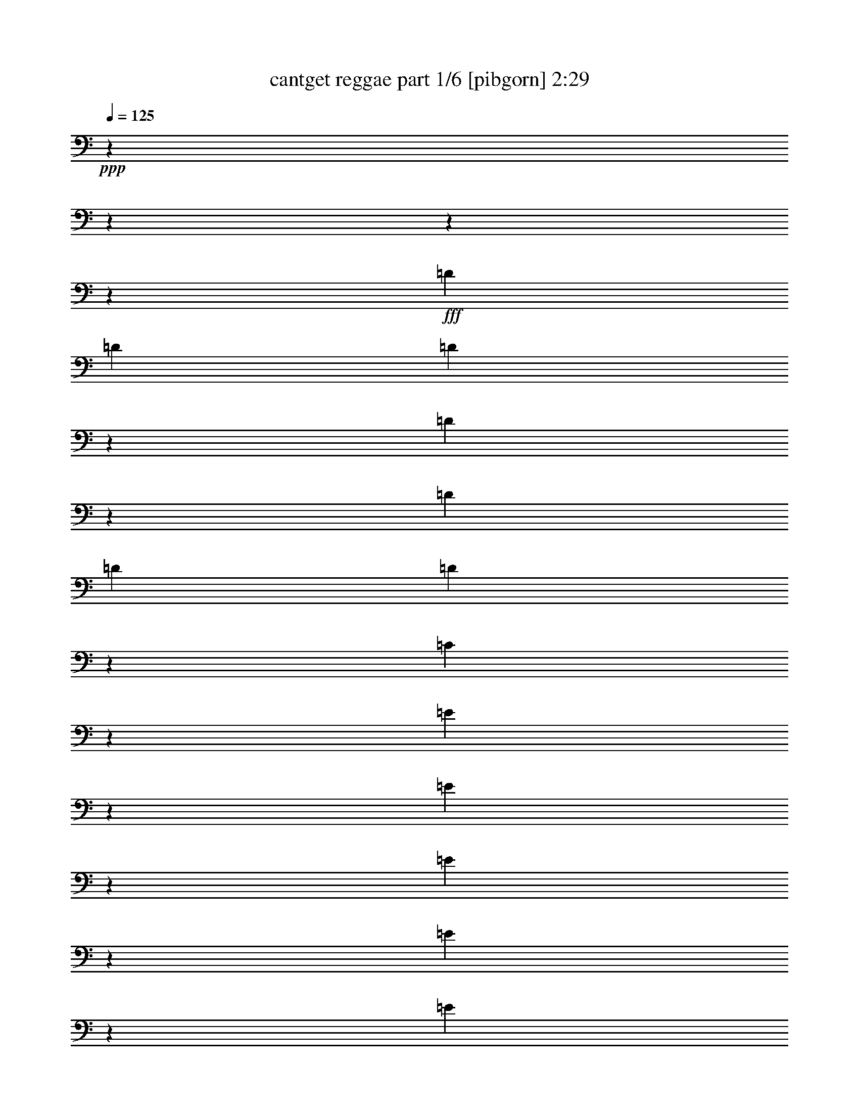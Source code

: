 % Produced with Bruzo's Transcoding Environment
% Transcribed by  Bruzo

X:1
T:  cantget reggae part 1/6 [pibgorn] 2:29
Z: Transcribed with BruTE 64
L: 1/4
Q: 125
K: C
+ppp+
z13964/1745
z13964/1745
z13964/1745
z155517/27920
+fff+
[=D1713/2792]
[=D16257/27920]
[=D3413/5584]
z863/2792
[=D177/698]
z1005/2792
[=D16257/27920]
[=D1713/5584]
[=D351/1396]
z1011/2792
[=C1469/5584]
z557/1745
[=E6797/27920]
z10333/27920
[=E3561/13960]
z1827/5584
[=E2131/3490]
z8647/27920
[=E3531/13960]
z2517/6980
[=E7387/27920]
z887/2792
[=E1713/5584]
[=E3501/13960]
z633/1745
[^F16257/27920]
[=D10271/27920]
z6859/27920
[=D16257/27920]
[=D8303/27920]
z1087/1745
[=D879/2792]
z417/1396
[=D16257/27920]
[=D1713/5584]
[=D873/2792]
z105/349
[=C1811/5584]
z3601/13960
[=E1713/2792]
[=E13639/27920]
z3491/27920
[=E807/1396]
z4341/13960
[=E7027/27920]
z10103/27920
[=E16257/27920]
[=E1713/5584]
[^F8713/27920]
z8417/27920
[=E16257/27920]
[=D1713/2792]
[=D1713/5584]
[=D1713/5584]
[=E1923/6980]
[^F1713/5584]
[=E1713/5584]
[=D1713/5584]
[^F795/1396]
z17487/27920
[=G695/2792]
z509/1396
[^F1455/5584]
z4491/13960
[=E1713/2792]
[=E1713/5584]
[^F1713/5584]
[=E7377/27920]
z111/349
[=D683/2792]
z515/1396
[=E1713/5584]
[^F1913/13960]
z1933/13960
[^F6607/27920]
z10523/27920
[^F1713/2792]
[=E16257/27920]
[=D1713/2792]
[=D1713/5584]
[=D1713/5584]
[=E1923/6980]
[^F1713/5584]
[=E1713/5584]
[=D1713/5584]
[^F3173/5584]
z8761/13960
[=G1383/5584]
z2043/5584
[^F1797/5584]
z909/3490
[=E1713/2792]
[=E1713/5584]
[^F1713/5584]
[=E3671/13960]
z1783/5584
[=D427/1396]
z859/2792
[=E1713/5584]
[^F1923/6980]
[^F3409/5584]
z2092/1745
[=D421/1396]
z871/2792
[=D1713/2792]
[=D4013/6980]
z877/2792
[=D347/1396]
z1019/2792
[=D16257/27920]
[=D1713/5584]
[=D1725/5584]
z1701/5584
[=C895/2792]
z7307/27920
[=E8403/27920]
z8727/27920
[=E1713/2792]
[=E3207/5584]
z8787/27920
[=E3461/13960]
z638/1745
[=E7247/27920]
z901/2792
[=E1713/5584]
[^F538/1745]
z4261/13960
[=E16257/27920]
[=D1713/2792]
[=D1713/5584]
[=D1713/5584]
[=E1923/6980]
[^F3491/27920]
z2537/13960
[=E1713/5584]
[=D1713/5584]
[^F877/1396]
z15847/27920
[=G859/2792]
z427/1396
[^F717/2792]
z9087/27920
[=E1713/2792]
[=E1713/5584]
[^F1713/5584]
[=E4509/13960]
z7239/27920
[=D1345/5584]
z2081/5584
[=E1713/5584]
[^F3721/27920]
z1211/6980
[^F16257/27920]
[^F8573/27920]
z8557/27920
[=E16257/27920]
[=D1713/2792]
[=D3491/27920]
z2537/13960
[=D1713/5584]
[=E1713/5584]
[^F1923/6980]
[=E1713/5584]
[=D1713/5584]
[^F3501/5584]
z7941/13960
[=G681/2792]
z129/349
[^F1427/5584]
z4561/13960
[=E1713/2792]
[=E1713/5584]
[^F224/1745]
z4981/27920
[=E16257/27920]
[=D1713/2792]
[=E1713/5584]
[^F1843/13960]
z4879/27920
[^F16067/27920]
z33577/27920
[=D24297/13960]
[^F19053/27920]
[=E33387/13960]
[=E8565/5584]
[^F12411/27920]
[=D16257/27920]
[=E63801/27920]
[=D2622/1745]
[^F16257/27920]
[=D1713/5584]
[=E2622/1745]
[^F12411/27920]
[=D1713/2792]
[=E33191/13960]
z29933/27920
[=B,1713/2792]
[=A,1713/5584]
[=B,1713/5584]
[=B,12411/27920]
[=G,12201/2792]
[=A,100161/27920]
[=B,1713/2792]
[=A,1713/5584]
[=B,1713/5584]
[=B,1923/6980]
[=G,109599/27920]
[^F,12411/13960]
[=A,85157/27920]
z457/1745
[=C10143/27920]
z6987/27920
[=D1713/2792]
[=E12411/13960]
[^F5139/5584]
[=D16257/27920]
[=E5139/5584]
[^F12411/13960]
[=D1713/2792]
[=E12411/13960]
[^F5139/5584]
[=D16257/27920]
[=E5139/5584]
[^F3351/2792]
z4221/13960
[=D16257/27920]
[=D1713/2792]
[=D8759/13960]
z913/3490
[=D1681/5584]
z5/16
[=D1713/2792]
[=D1923/6980]
[=D165/698]
z1053/2792
[=C1385/5584]
z2041/5584
[=E16257/27920]
[=E1713/2792]
[=E12411/13960]
[=E1713/2792]
[=E1713/2792]
[=E1923/6980]
[=E1041/3490]
z4401/13960
[^F1713/2792]
[=D16257/27920]
[=D1713/2792]
[=D17483/27920]
z7339/27920
[=D2529/6980]
z3507/13960
[=D1713/2792]
[=D1923/6980]
[=D831/2792]
z441/1396
[=C689/2792]
z128/349
[=E16257/27920]
[=E1713/2792]
[=E3493/5584]
z7357/27920
[=E8353/27920]
z8777/27920
[=E4339/13960]
z2113/6980
[=E1923/6980]
[=E8293/27920]
z8837/27920
[=E1713/2792]
[=D3185/5584]
z8897/27920
[=D1713/5584]
[=E1713/5584]
[^F1713/5584]
[=E1923/6980]
[=D1713/5584]
[^F3445/5584]
z3407/5584
[=G3701/13960]
z1771/5584
[^F1371/5584]
z2055/5584
[=E359/1396]
z9077/27920
[=E1713/5584]
[^F1713/5584]
[=E8703/27920]
z8427/27920
[=D5537/27920]
z134/349
[=E1713/5584]
[^F1713/5584]
[^F1713/2792]
[^F1477/5584]
z1109/3490
[=E1713/2792]
[=D16257/27920]
[=D3491/27920]
z2537/13960
[=D1713/5584]
[=E1713/5584]
[^F1713/5584]
[=E1923/6980]
[=D1713/5584]
[^F1719/2792]
z1707/2792
[=G7367/27920]
z889/2792
[^F1713/5584]
z1713/5584
[=E16257/27920]
[=E1713/5584]
[^F1713/5584]
[=E2167/6980]
z4231/13960
[=D8993/27920]
z454/1745
[=E1713/5584]
[^F1713/5584]
[^F8749/13960]
z33019/27920
[=D50517/27920]
[^F16257/27920]
[^F1713/5584]
[=E29541/13960]
[=E2622/1745]
[^F1759/5584]
z1667/5584
[=D1475/5584]
z4441/13960
[=E29541/13960]
[=D2622/1745]
[^F1713/2792]
[=D1923/6980]
[=E2622/1745]
[^F6587/27920]
z10543/27920
[=D432/1745]
z5109/13960
[=E8323/3490]
z5177/5584
[=B,16257/27920]
[=A,1713/5584]
[=B,1713/5584]
[=B,12411/27920]
[=G,12201/2792]
[=A,41921/13960]
z2149/3490
[=B,16257/27920]
[=A,1713/5584]
[=B,1713/5584]
[=B,1713/5584]
[=G,54363/13960]
[^F,5139/5584]
[=A,92469/27920]
[=B,683/3490]
z10793/27920
[=A,3427/5584]
z10483/27920
[=G,123933/27920]
[=A,20943/6980]
z8631/13960
[=C1435/5584]
z4541/13960
[=D1713/2792]
[=E12411/13960]
[^F5139/5584]
[=D1713/2792]
[=E12411/13960]
[^F12411/13960]
[=D1713/2792]
[=E12411/13960]
[^F5139/5584]
[=D1713/2792]
[=E12411/13960]
[^F2622/1745]
[=D6917/27920]
z10213/27920
[=D16257/27920]
[=D1073/1745]
z8527/27920
[=D3591/13960]
z1815/5584
[=D419/1396]
z875/2792
[=D1713/5584]
[=D3561/13960]
z1827/5584
[=C1315/5584]
z2111/5584
[=E1713/2792]
[=E16257/27920]
[=E1715/2792]
z1709/5584
[=E1433/5584]
z2273/6980
[=E8363/27920]
z8767/27920
[=E1713/5584]
[=E1421/5584]
z572/1745
[^F1713/2792]
[=D1713/2792]
[=D16257/27920]
[=D17133/27920]
z4281/13960
[=D8893/27920]
z1841/6980
[=D165/698]
z1053/2792
[=D1713/5584]
[=D8833/27920]
z8297/27920
[=C5667/27920]
z1059/2792
[=E1713/2792]
[=E16257/27920]
[=E3423/5584]
z429/1396
[=E713/2792]
z9127/27920
[=E1041/3490]
z4401/13960
[=E1713/5584]
[^F1763/5584]
z1663/5584
[=E16257/27920]
[=D1713/2792]
[=D1713/5584]
[=D1923/6980]
[=E1713/5584]
[^F1713/5584]
[=E1713/5584]
[=D1713/5584]
[^F8001/13960]
z12693/6980
[=E1713/2792]
[=E16257/27920]
[=E427/698]
z1723/5584
[=E221/698]
z7417/27920
[=E1713/2792]
[=E1713/5584]
[^F1407/5584]
z2019/5584
[=E16257/27920]
[=D3457/5584]
z841/2792
[=D1923/6980]
[=E1713/5584]
[^F1713/5584]
[=E1713/5584]
[=D1713/5584]
[^F15967/27920]
z50807/27920
[=E1713/2792]
[=E16257/27920]
[=E11809/27920]
z6943/13960
[=E353/1396]
z1007/2792
[=E1477/5584]
z1109/3490
[=E3491/27920]
z2537/13960
[^F1713/2792]
[=E16257/27920]
[=D1725/2792]
z16137/27920
[=E1713/5584]
[^F1243/6980]
z3593/27920
[=E1713/5584]
[=D1713/5584]
[^F3983/6980]
z25421/13960
[=E1713/2792]
[=E13639/27920]
z3491/27920
[=E10901/27920]
z13921/27920
[=E1405/5584]
z2021/5584
[=E1819/5584]
z3581/13960
[=E1713/5584]
[^F871/2792]
z421/1396
[=E16257/27920]
[=D11979/27920]
z3429/6980
[=D1713/5584]
[=E1923/6980]
[^F1713/5584]
[=E1713/5584]
[=D1713/5584]
[^F15897/27920]
z50877/27920
[=E847/2792]
z433/1396
[=E1759/5584]
z1667/5584
[=E8051/13960]
z109/349
[=E699/2792]
z507/1396
[=E1463/5584]
z4471/13960
[=E1713/5584]
[=E693/2792]
z255/698
[^F7991/13960]
z13964/1745
z13964/1745
z8073/3490

X:2
T:  cantget reggae part 2/6 [clarinet] 2:29
Z: Transcribed with BruTE 64
L: 1/4
Q: 125
K: C
+ppp+
z13964/1745
z13964/1745
z65001/27920
+mf+
[=e1313/5584=g1313/5584=b1313/5584]
z5569/6980
+mp+
[=c3225/5584=e3225/5584=g3225/5584=b3225/5584]
z13964/1745
z13964/1745
z46743/27920
[=e7367/27920=g7367/27920=b7367/27920]
z20601/27920
[=c3211/5584=e3211/5584=g3211/5584=b3211/5584]
z13964/1745
z13964/1745
z46813/27920
[=e7297/27920=g7297/27920=b7297/27920]
z20671/27920
[=c3197/5584=e3197/5584=g3197/5584=b3197/5584]
z13964/1745
z13964/1745
z46883/27920
[=B7227/27920=e7227/27920^f7227/27920=a7227/27920]
z20741/27920
[=G3183/5584=B3183/5584=d3183/5584]
z13964/1745
z13964/1745
z46953/27920
[=B7157/27920=e7157/27920^f7157/27920=a7157/27920]
z20811/27920
[^A3169/5584=c3169/5584=d3169/5584^f3169/5584]
z13964/1745
z13964/1745
z47023/27920
[=e7087/27920^g7087/27920=b7087/27920]
z20881/27920
[=B219/349=d219/349^f219/349=g219/349]
z13964/1745
z13964/1745
z11337/6980
[=B7017/27920=e7017/27920^f7017/27920=a7017/27920]
z20951/27920
[^A5/8=B5/8=c5/8=e5/8]
z13964/1745
z13964/1745
z22709/13960
[=c6947/27920=e6947/27920=a6947/27920]
z21021/27920
[=G869/1396=B869/1396=d869/1396^f869/1396]
z13964/1745
z13964/1745
z2843/1745
[=e6877/27920=g6877/27920=b6877/27920]
z21091/27920
[=c1731/2792=e1731/2792=g1731/2792=b1731/2792]
z13964/1745
z13964/1745
z22779/13960
[=c6807/27920=e6807/27920^g6807/27920=b6807/27920]
z21161/27920
[^A431/698=d431/698^f431/698]
z13964/1745
z13964/1745
z11407/6980
[=B6737/27920=e6737/27920^f6737/27920=a6737/27920]
z21231/27920
[=B1717/2792=c1717/2792=e1717/2792=g1717/2792]
z13964/1745
z13964/1745
z22849/13960
[=B6667/27920=e6667/27920^f6667/27920=a6667/27920]
z21301/27920
[^A855/1396=B855/1396=c855/1396=e855/1396]
z13964/1745
z13964/1745
z5721/3490
[=c6597/27920=e6597/27920=g6597/27920=b6597/27920]
z21371/27920
[=B1703/2792=d1703/2792^f1703/2792=g1703/2792]
z13964/1745
z13964/1745
z46711/27920
[=e185/698=g185/698=b185/698]
z2571/3490
[=B16087/27920=d16087/27920^f16087/27920=g16087/27920]
z13964/1745
z13964/1745
z46781/27920
[=e733/2792=g733/2792=b733/2792]
z10319/13960
[=B16017/27920=d16017/27920^f16017/27920=g16017/27920]
z13964/1745
z19235/5584
[=d1711/5584^f1711/5584=g1711/5584=b1711/5584]
z50527/27920
+p+
[=d1713/5584^f1713/5584=a1713/5584=b1713/5584]
+mp+
[=d7237/27920^f7237/27920=g7237/27920=b7237/27920]
z31/20
[=e5419/13960=g5419/13960=b5419/13960]
[=e5419/13960=g5419/13960=b5419/13960]
[=e11711/27920=g11711/27920=b11711/27920]
[=e16617/6980=g16617/6980=b16617/6980=c'16617/6980]
z13964/1745
z19201/27920

X:3
T:  cantget reggae part 3/6 [bagpipes] 2:29
Z: Transcribed with BruTE 64
L: 1/4
Q: 125
K: C
+ppp+
z103167/27920
+p+
[=B,85/349=D85/349^F85/349]
z26587/27920
[=B,6577/27920=D6577/27920^F6577/27920]
z27683/27920
[=B,7227/27920=D7227/27920=G7227/27920]
z327/349
[=B,1401/5584=D1401/5584=G1401/5584]
z13191/13960
[=B,3391/13960=E3391/13960=G3391/13960]
z5321/5584
[=B,82/349=E82/349=G82/349]
z1385/1396
[=D721/2792^F721/2792=A721/2792=B721/2792]
z26177/27920
[=D6987/27920^F6987/27920=A6987/27920=B6987/27920]
z330/349
[=D1353/5584^F1353/5584=A1353/5584=B1353/5584]
z5499/5584
[=D1483/5584^F1483/5584=B1483/5584]
z6493/6980
[=E899/3490=G899/3490=B899/3490]
z5239/5584
[=E697/2792=G697/2792=B697/2792]
z127/349
[=E5393/13960=G5393/13960=B5393/13960]
z1089/2792
[=B,1313/5584=E1313/5584=G1313/5584]
z5569/6980
[=E3225/5584=G3225/5584=B3225/5584]
z8633/13960
[=D7171/27920^F7171/27920=A7171/27920=B7171/27920]
z3277/3490
[=D1737/6980^F1737/6980=A1737/6980=B1737/6980]
z26439/27920
[=D3363/13960^F3363/13960=A3363/13960=B3363/13960]
z13767/13960
[=D461/1745^F461/1745=B461/1745]
z26011/27920
[=E7153/27920=G7153/27920=B7153/27920]
z13117/13960
[=E6931/27920=G6931/27920=B6931/27920]
z3307/3490
[=E1677/6980=G1677/6980=B1677/6980]
z1722/1745
[=E3679/13960=G3679/13960=B3679/13960]
z13017/13960
[=D7131/27920^F7131/27920=A7131/27920=B7131/27920]
z1641/1745
[=D1727/6980^F1727/6980=A1727/6980=B1727/6980]
z26479/27920
[=D3343/13960^F3343/13960=A3343/13960=B3343/13960]
z13787/13960
[=C917/3490^F917/3490=A917/3490]
z26051/27920
[=E7113/27920=G7113/27920=B7113/27920]
z13137/13960
[=E6891/27920=G6891/27920=B6891/27920]
z10239/27920
[=E10707/27920=G10707/27920=B10707/27920]
z5921/13960
[=B,3679/13960=E3679/13960=G3679/13960]
z2061/2792
[=E8023/13960=G8023/13960=B8023/13960]
z3469/5584
[=D1773/6980^F1773/6980=A1773/6980=B1773/6980]
z5259/5584
[=D6869/27920^F6869/27920=A6869/27920=B6869/27920]
z13259/13960
[=D6647/27920^F6647/27920=A6647/27920=B6647/27920]
z27613/27920
[=D7297/27920^F7297/27920=A7297/27920=B7297/27920]
z2609/2792
[=E3537/13960=G3537/13960=B3537/13960]
z26313/27920
[=E1713/6980=G1713/6980=B1713/6980]
z5307/5584
[=E6629/27920=G6629/27920=B6629/27920]
z27631/27920
[=E7279/27920=G7279/27920=B7279/27920]
z26113/27920
[=D1763/6980^F1763/6980=A1763/6980=B1763/6980]
z5267/5584
[=D6829/27920^F6829/27920=A6829/27920=B6829/27920]
z13279/13960
[=D6607/27920^F6607/27920=A6607/27920=B6607/27920]
z27653/27920
[=D7257/27920^F7257/27920=A7257/27920=B7257/27920]
z2613/2792
[=E3517/13960=G3517/13960=B3517/13960]
z26353/27920
[=E1703/6980=G1703/6980=B1703/6980]
z5159/13960
[=E2657/6980=G2657/6980=B2657/6980]
z11921/27920
[=B,7279/27920=E7279/27920=G7279/27920]
z20689/27920
[=E15967/27920=G15967/27920=B15967/27920]
z1089/1745
[=D7013/27920^F7013/27920=A7013/27920=B7013/27920]
z13187/13960
[=D679/2792^F679/2792=A679/2792=B679/2792]
z26597/27920
[=D821/3490^F821/3490=A821/3490=B821/3490]
z6923/6980
[=D3609/13960^F3609/13960=A3609/13960=B3609/13960]
z26169/27920
[=E1399/5584=G1399/5584=B1399/5584]
z3299/3490
[=E6773/27920=G6773/27920=B6773/27920]
z13307/13960
[=E655/2792=G655/2792=B655/2792]
z2771/2792
[=E90/349=G90/349=B90/349]
z26191/27920
[=D3487/13960^F3487/13960=A3487/13960=B3487/13960]
z26413/27920
[=D6751/27920^F6751/27920=A6751/27920=B6751/27920]
z27509/27920
[=D7401/27920^F7401/27920=A7401/27920=B7401/27920]
z12993/13960
[=D7179/27920^F7179/27920=G7179/27920=B7179/27920]
z1638/1745
[=C1739/6980=E1739/6980=A1739/6980]
z26431/27920
[=C3367/13960=E3367/13960=A3367/13960]
z2599/6980
[=B,1055/2792=E1055/2792^F1055/2792=A1055/2792]
z11999/27920
[=A,7201/27920=B,7201/27920=E7201/27920^F7201/27920]
z20767/27920
[=B,15889/27920=E15889/27920^F15889/27920=A15889/27920]
z17503/27920
[=B,3467/13960=D3467/13960^F3467/13960]
z26453/27920
[=A,6711/27920=B,6711/27920=D6711/27920^F6711/27920]
z27549/27920
[=A,7361/27920=B,7361/27920=D7361/27920^F7361/27920]
z13013/13960
[=B,7139/27920=D7139/27920^F7139/27920=G7139/27920]
z3281/3490
[=E1729/6980=G1729/6980=B1729/6980]
z26471/27920
[=E3347/13960=G3347/13960=B3347/13960]
z13783/13960
[=B,459/1745=E459/1745^F459/1745=A459/1745]
z26043/27920
[=B,7121/27920=E7121/27920^F7121/27920=A7121/27920]
z2627/2792
[=B,1379/5584=D1379/5584^F1379/5584]
z6623/6980
[=A,417/1745=B,417/1745=D417/1745^F417/1745]
z6897/6980
[=A,3661/13960=B,3661/13960=D3661/13960^F3661/13960]
z5213/5584
[=B,355/1396=D355/1396^F355/1396=G355/1396]
z26287/27920
[=E6877/27920=G6877/27920=B6877/27920]
z2651/2792
[=E1331/5584=G1331/5584=B1331/5584]
z2095/5584
[=B,10471/27920=E10471/27920^F10471/27920=A10471/27920]
z6039/13960
[=A,3561/13960=B,3561/13960=E3561/13960^F3561/13960]
z10423/13960
[=B,3511/5584=E3511/5584^F3511/5584=A3511/5584]
z3959/6980
[^A,857/3490=C857/3490=D857/3490^F857/3490]
z26531/27920
[^A,6633/27920=C6633/27920=D6633/27920^F6633/27920]
z27627/27920
[^A,7283/27920=C7283/27920=E7283/27920^G7283/27920]
z3263/3490
[^A,7061/27920=C7061/27920=E7061/27920^G7061/27920]
z13163/13960
[^C3419/13960=D3419/13960=A3419/13960]
z26549/27920
[^C827/3490=D827/3490=A827/3490]
z6911/6980
[=B,3633/13960=C3633/13960=E3633/13960^G3633/13960]
z26121/27920
[=B,7043/27920=C7043/27920=E7043/27920^G7043/27920]
z3293/3490
[=D6821/27920^F6821/27920^A6821/27920]
z13283/13960
[=D3299/13960^F3299/13960^A3299/13960]
z13831/13960
[=D453/1745^F453/1745^A453/1745]
z26139/27920
[=D3513/13960^F3513/13960^A3513/13960]
z26361/27920
[=E6803/27920^G6803/27920=B6803/27920]
z3323/3490
[=E6581/27920^G6581/27920=B6581/27920]
z10549/27920
[=E6071/13960^G6071/13960=B6071/13960]
z10407/27920
[=B,881/3490=E881/3490^G881/3490]
z523/698
[=E17481/27920^G17481/27920=B17481/27920]
z7953/13960
[=B,3393/13960=D3393/13960^F3393/13960=G3393/13960]
z26601/27920
[=B,6563/27920=D6563/27920^F6563/27920=G6563/27920]
z27697/27920
[=B,7213/27920=D7213/27920^F7213/27920=G7213/27920]
z13087/13960
[=B,6991/27920=D6991/27920^F6991/27920=G6991/27920]
z6599/6980
[=C423/1745=E423/1745=G423/1745=B423/1745]
z6873/6980
[=C3709/13960=E3709/13960=G3709/13960=B3709/13960]
z25969/27920
[=B,1799/6980^D1799/6980^F1799/6980=A1799/6980]
z26191/27920
[=B,6973/27920=E6973/27920=G6973/27920]
z17849/27920
[=D2537/13960^F2537/13960=B2537/13960]
z3491/27920
[=D6751/27920^F6751/27920=B6751/27920]
z27509/27920
[=D7401/27920^F7401/27920=B7401/27920]
z12993/13960
[=D3589/13960^F3589/13960=B3589/13960]
z26209/27920
[=D1739/6980^F1739/6980=B1739/6980]
z26431/27920
[=E6733/27920=G6733/27920=B6733/27920]
z27527/27920
[=E7383/27920=G7383/27920=B7383/27920]
z4437/13960
[=B,1509/3490=E1509/3490^F1509/3490=A1509/3490]
z10477/27920
[=A,3489/13960=B,3489/13960=E3489/13960^F3489/13960]
z2099/2792
[=B,17411/27920=E17411/27920^F17411/27920=A17411/27920]
z15981/27920
[=B,6711/27920=D6711/27920^F6711/27920]
z27549/27920
[=B,7361/27920=D7361/27920=A7361/27920]
z13013/13960
[=B,3569/13960=D3569/13960=A3569/13960]
z26249/27920
[=B,1729/6980=D1729/6980=A1729/6980]
z26471/27920
[=B,6693/27920^D6693/27920^F6693/27920=A6693/27920]
z27567/27920
[=B,7343/27920=D7343/27920^F7343/27920=A7343/27920]
z6511/6980
[=A,7121/27920=B,7121/27920=E7121/27920=G7121/27920]
z13133/13960
[=A,3449/13960=B,3449/13960=E3449/13960=G3449/13960]
z26489/27920
[=B,1669/6980=D1669/6980^F1669/6980=G1669/6980]
z1724/1745
[=B,3663/13960=D3663/13960^F3663/13960=G3663/13960]
z26061/27920
[=B,7103/27920=D7103/27920^F7103/27920=G7103/27920]
z6571/6980
[=B,6881/27920=D6881/27920^F6881/27920=G6881/27920]
z13253/13960
[=B,3329/13960=C3329/13960=E3329/13960=G3329/13960]
z13801/13960
[=B,1827/6980=C1827/6980=E1827/6980=G1827/6980]
z8949/27920
[=C11997/27920=E11997/27920=A11997/27920]
z1319/3490
[=A,6903/27920=C6903/27920=E6903/27920]
z4213/5584
[=C2167/3490=E2167/3490=A2167/3490]
z16051/27920
[=B,6641/27920=D6641/27920^F6641/27920=G6641/27920]
z27619/27920
[=B,7291/27920=D7291/27920^F7291/27920=G7291/27920]
z1631/1745
[=B,1767/6980=D1767/6980^F1767/6980=G1767/6980]
z26319/27920
[=B,3423/13960=D3423/13960^F3423/13960=G3423/13960]
z26541/27920
[=B,6623/27920=C6623/27920=E6623/27920=G6623/27920]
z27637/27920
[=B,7273/27920=C7273/27920=E7273/27920=G7273/27920]
z13057/13960
[=A,7051/27920=C7051/27920=E7051/27920=G7051/27920]
z1646/1745
[=A,1707/6980=C1707/6980=E1707/6980=G1707/6980]
z26563/27920
[=B,3301/13960=D3301/13960^F3301/13960=G3301/13960]
z13829/13960
[=B,1813/6980=D1813/6980^F1813/6980]
z5227/5584
[=B,7029/27920=D7029/27920^F7029/27920]
z13179/13960
[=B,6807/27920=D6807/27920^F6807/27920=G6807/27920]
z1329/1396
[=B,823/3490=E823/3490=G823/3490]
z6919/6980
[=B,3617/13960=E3617/13960=G3617/13960]
z9023/27920
[=E11923/27920=G11923/27920=B11923/27920]
z5313/13960
[=B,6829/27920=E6829/27920=G6829/27920]
z21139/27920
[=B,8631/13960=E8631/13960=G8631/13960]
z1613/2792
[=D3281/13960^F3281/13960=A3281/13960=B3281/13960]
z13849/13960
[=D1803/6980^F1803/6980=A1803/6980=B1803/6980]
z15/16
[=D6989/27920^F6989/27920=A6989/27920=B6989/27920]
z13199/13960
[=D6767/27920^F6767/27920=A6767/27920=B6767/27920]
z27493/27920
[=E7417/27920=G7417/27920=B7417/27920]
z2597/2792
[=E3597/13960=G3597/13960=B3597/13960]
z26193/27920
[=E1743/6980=G1743/6980=B1743/6980]
z5283/5584
[=E6749/27920=G6749/27920=B6749/27920]
z27511/27920
[=C7399/27920=D7399/27920^F7399/27920^A7399/27920]
z6497/6980
[=C7177/27920=D7177/27920^F7177/27920^A7177/27920]
z13107/13960
[^A,695/2792=C695/2792=E695/2792^G695/2792]
z26437/27920
[^A,841/3490=C841/3490=E841/3490^G841/3490]
z6883/6980
[^C3689/13960=D3689/13960=A3689/13960]
z26009/27920
[^C1431/5584=D1431/5584=A1431/5584]
z4551/13960
[=C2961/6980=E2961/6980^G2961/6980=B2961/6980]
z2141/5584
[=B,675/2792=C675/2792=E675/2792^G675/2792]
z10609/13960
[=B,17183/27920=C17183/27920=E17183/27920^G17183/27920]
z17077/27920
[=D92/349^F92/349^A92/349]
z26027/27920
[=D3569/13960^F3569/13960^A3569/13960]
z26249/27920
[=D1383/5584^F1383/5584^A1383/5584]
z3309/3490
[=D6693/27920^F6693/27920^A6693/27920]
z27567/27920
[=E7343/27920^G7343/27920=B7343/27920]
z6511/6980
[=E89/349^G89/349=B89/349]
z26267/27920
[=E3449/13960^G3449/13960=B3449/13960]
z26489/27920
[=E1335/5584^G1335/5584=B1335/5584]
z2287/2792
[=D5237/27920^F5237/27920=B5237/27920]
[=D6803/27920^F6803/27920=B6803/27920]
z13033/13960
[=D7099/27920^F7099/27920=B7099/27920]
z1643/1745
[=D1719/6980^F1719/6980=B1719/6980]
z26511/27920
[=D3327/13960^F3327/13960=G3327/13960=B3327/13960]
z13803/13960
[=E913/3490=G913/3490=B913/3490]
z26083/27920
[=E7081/27920=G7081/27920=B7081/27920]
z10049/27920
[=B,10897/27920=E10897/27920^F10897/27920=A10897/27920]
z10779/27920
[=A,1669/6980=B,1669/6980=E1669/6980^F1669/6980]
z5323/6980
[=B,17109/27920=E17109/27920^F17109/27920=A17109/27920]
z8591/27920
[=D2537/13960^F2537/13960=B2537/13960]
z3491/27920
[=D7281/27920^F7281/27920=B7281/27920]
z13053/13960
[=D7059/27920^F7059/27920=B7059/27920]
z3291/3490
[=D1709/6980^F1709/6980=B1709/6980]
z26551/27920
[=D3307/13960^F3307/13960=B3307/13960]
z13823/13960
[=E454/1745=G454/1745=B454/1745]
z26123/27920
[=E7041/27920=G7041/27920=B7041/27920]
z13173/13960
[=B,6819/27920=E6819/27920^F6819/27920=A6819/27920]
z3321/3490
[=B,1649/6980=E1649/6980^F1649/6980=A1649/6980]
z10511/13960
[=D3321/13960^F3321/13960=B3321/13960]
[=D3623/13960^F3623/13960=B3623/13960]
z26141/27920
[=D439/1745^F439/1745=B439/1745]
z26363/27920
[=D6801/27920^F6801/27920=B6801/27920]
z13293/13960
[=D6579/27920^F6579/27920=G6579/27920=B6579/27920]
z27681/27920
[=E7229/27920=G7229/27920=B7229/27920]
z13079/13960
[=E3503/13960=G3503/13960=B3503/13960]
z2531/6980
[=B,5411/13960=E5411/13960^F5411/13960=A5411/13960]
z5427/13960
[=A,6601/27920=B,6601/27920=E6601/27920^F6601/27920]
z21367/27920
[=B,8517/13960=E8517/13960^F8517/13960=A8517/13960]
z1723/2792
[=B,7207/27920=D7207/27920^F7207/27920]
z1309/1396
[=B,1397/5584=D1397/5584=A1397/5584]
z13201/13960
[=B,3381/13960=D3381/13960=A3381/13960]
z13749/13960
[=B,1853/6980=D1853/6980=A1853/6980]
z5195/5584
[^A,719/2792=E719/2792^F719/2792]
z26197/27920
[^A,6967/27920=B,6967/27920=D6967/27920^F6967/27920]
z1321/1396
[^A,1349/5584=B,1349/5584=E1349/5584=G1349/5584]
z5503/5584
[^A,1479/5584=B,1479/5584=E1479/5584=G1479/5584]
z3249/3490
[=B,1793/6980=D1793/6980^F1793/6980=G1793/6980]
z5243/5584
[=B,695/2792=D695/2792^F695/2792=G695/2792]
z26437/27920
[=B,6727/27920=D6727/27920^F6727/27920=A6727/27920]
z27533/27920
[=B,7377/27920=D7377/27920^F7377/27920=A7377/27920]
z2601/2792
[=E1431/5584=G1431/5584=B1431/5584]
z3279/3490
[=E1733/6980=G1733/6980=B1733/6980]
z5099/13960
[=C2687/6980=E2687/6980=G2687/6980=B2687/6980]
z11801/27920
[=B,185/698=C185/698=E185/698=G185/698]
z2571/3490
[=B,16087/27920=C16087/27920=E16087/27920=G16087/27920]
z2163/3490
[=B,7133/27920=D7133/27920^F7133/27920=G7133/27920]
z13127/13960
[=B,6911/27920=D6911/27920^F6911/27920=G6911/27920]
z6619/6980
[=B,418/1745=D418/1745^F418/1745=A418/1745]
z6893/6980
[=B,3669/13960=D3669/13960^F3669/13960=A3669/13960]
z26049/27920
[=B,1779/6980=C1779/6980=E1779/6980=G1779/6980]
z26271/27920
[=B,6893/27920=C6893/27920=E6893/27920=G6893/27920]
z13247/13960
[=B,6671/27920=E6671/27920=G6671/27920]
z27589/27920
[=B,7321/27920=E7321/27920=G7321/27920]
z26071/27920
[=B,7093/27920=D7093/27920^F7093/27920=G7093/27920]
z13147/13960
[=B,6871/27920=D6871/27920^F6871/27920=G6871/27920]
z6629/6980
[=B,831/3490=D831/3490^F831/3490=A831/3490]
z6903/6980
[=B,3649/13960=D3649/13960^F3649/13960=G3649/13960]
z26089/27920
[=B,1769/6980=C1769/6980=E1769/6980=G1769/6980]
z26311/27920
[=B,6853/27920=C6853/27920=E6853/27920=G6853/27920]
z10277/27920
[=E10669/27920=G10669/27920=B10669/27920]
z297/698
[=B,7321/27920=E7321/27920=G7321/27920]
z20647/27920
[=B,2001/3490=E2001/3490=G2001/3490]
z17383/27920
[=B,3527/13960=D3527/13960^F3527/13960=G3527/13960]
z26333/27920
[=B,427/1745=D427/1745^F427/1745=G427/1745]
z5311/5584
[=B,6609/27920=D6609/27920^F6609/27920=A6609/27920]
z27651/27920
[=B,7259/27920=D7259/27920^F7259/27920=G7259/27920]
z1633/1745
[=B,7037/27920=E7037/27920=G7037/27920]
z2635/2792
[=B,3407/13960=E3407/13960=G3407/13960]
z26573/27920
[=B,412/1745=C412/1745=E412/1745=G412/1745]
z6917/6980
[=B,3621/13960=C3621/13960=E3621/13960=G3621/13960]
z2615/2792
[=B,3507/13960=D3507/13960^F3507/13960=G3507/13960]
z26373/27920
[=B,849/3490=D849/3490^F849/3490=G849/3490]
z5319/5584
[=B,6569/27920=D6569/27920^F6569/27920=A6569/27920]
z27691/27920
[=B,7219/27920=D7219/27920^F7219/27920=G7219/27920]
z3271/3490
[=B,6997/27920=C6997/27920=E6997/27920=G6997/27920]
z2639/2792
[=B,3387/13960=C3387/13960=E3387/13960=G3387/13960]
z2589/6980
[=E1059/2792=G1059/2792=B1059/2792]
z11959/27920
[=B,3621/13960=E3621/13960=G3621/13960]
z10363/13960
[=B,15929/27920=E15929/27920=G15929/27920]
z8731/13960
[=B,1395/5584=D1395/5584^F1395/5584=G1395/5584]
z6603/6980
[=B,6753/27920=D6753/27920^F6753/27920=G6753/27920]
z27507/27920
[=B,7403/27920=D7403/27920^F7403/27920=A7403/27920]
z1624/1745
[=B,359/1396=D359/1396^F359/1396=G359/1396]
z26207/27920
[=B,3479/13960=E3479/13960=G3479/13960]
z26429/27920
[=C1347/5584=E1347/5584=G1347/5584=B1347/5584]
z5505/5584
[=C1477/5584=E1477/5584=A1477/5584]
z13001/13960
[=B,7163/27920=E7163/27920=G7163/27920]
z11923/5584
[=B,8459/27920=D8459/27920^F8459/27920=G8459/27920]
z50623/27920
+pp+
[=B,1713/5584=D1713/5584^F1713/5584=A1713/5584]
+p+
[=B,7141/27920=D7141/27920^F7141/27920=G7141/27920]
z2711/1745
[=G,5419/13960=B,5419/13960=E5419/13960]
[=G,11711/27920=B,11711/27920=E11711/27920]
[=G,5419/13960=B,5419/13960=E5419/13960]
[=B,4148/1745=C4148/1745=E4148/1745=G4148/1745]
z13964/1745
z19201/27920

X:4
T:  cantget reggae part 4/6 [lute] 2:29
Z: Transcribed with BruTE 64
L: 1/4
Q: 125
K: C
+ppp+
z8691/2792
[^F33387/27920=B33387/27920=d33387/27920]
[^F8561/27920=B8561/27920=d8561/27920]
[^F95/698=B95/698=d95/698]
z12457/27920
[^F1713/5584=B1713/5584=d1713/5584]
[=G67647/27920=B67647/27920=d67647/27920]
[=E33387/27920=G33387/27920=B33387/27920]
[=E107/349=G107/349=B107/349]
[=E947/6980=G947/6980=B947/6980]
z2493/5584
[=E1713/5584=G1713/5584=B1713/5584]
[=E1713/2792=G1713/2792=B1713/2792]
[^F50513/27920=A50513/27920=B50513/27920=d50513/27920]
[^F33387/27920=A33387/27920=B33387/27920=d33387/27920]
[^F1713/5584=A1713/5584=B1713/5584=d1713/5584]
[^F1889/13960=A1889/13960=B1889/13960=d1889/13960]
z6237/13960
[^F1713/5584=B1713/5584=d1713/5584]
[=E1713/2792=G1713/2792=B1713/2792=d1713/2792]
[=E50517/27920=G50517/27920=B50517/27920]
[=E33387/27920=G33387/27920=B33387/27920]
[=E1713/5584=G1713/5584=B1713/5584]
[=E1883/13960=G1883/13960=B1883/13960]
z12491/27920
[=E857/2792=G857/2792=B857/2792=c857/2792]
[=E1713/2792=G1713/2792=B1713/2792=c1713/2792]
[^F50517/27920=A50517/27920=B50517/27920=d50517/27920]
[^F33387/27920=A33387/27920=B33387/27920=d33387/27920]
[^F1713/5584=A1713/5584=B1713/5584=d1713/5584]
[^F3743/27920=A3743/27920=B3743/27920=d3743/27920]
z6257/13960
[^F1713/5584=B1713/5584=d1713/5584]
[=E1713/2792=G1713/2792=B1713/2792=d1713/2792]
[=E50517/27920=G50517/27920=B50517/27920]
[=E16691/13960=G16691/13960=B16691/13960]
[=E1713/5584=G1713/5584=B1713/5584]
[=E3731/27920=G3731/27920=B3731/27920]
z6261/13960
[=E8569/27920=G8569/27920=B8569/27920=c8569/27920]
[=E1713/2792=G1713/2792=B1713/2792=c1713/2792]
[^F2622/1745=A2622/1745=B2622/1745=d2622/1745]
[^F1713/5584=A1713/5584=B1713/5584=d1713/5584]
[^F33383/27920=A33383/27920=B33383/27920=d33383/27920]
[^F1713/5584=A1713/5584=B1713/5584=d1713/5584]
[^F3717/27920=A3717/27920=B3717/27920=d3717/27920]
z627/1396
[^F1713/5584=A1713/5584=c1713/5584]
[=E29541/13960=G29541/13960=B29541/13960]
[=E1713/5584=G1713/5584=B1713/5584]
[=E33387/27920=G33387/27920=B33387/27920]
[=E1713/5584=G1713/5584=B1713/5584]
[=E185/1396=G185/1396=B185/1396]
z12557/27920
[=E8569/27920=G8569/27920=B8569/27920=c8569/27920]
[=E1713/2792=G1713/2792=B1713/2792=c1713/2792]
[^F2622/1745=A2622/1745=B2622/1745=d2622/1745]
[^F1713/5584=A1713/5584=B1713/5584=d1713/5584]
[^F33383/27920=A33383/27920=B33383/27920=d33383/27920]
[^F107/349=A107/349=B107/349=d107/349]
[^F3687/27920=A3687/27920=B3687/27920=d3687/27920]
z1257/2792
[^F1713/5584=A1713/5584=B1713/5584=d1713/5584]
[=E29541/13960=G29541/13960=B29541/13960]
[=E1713/5584=G1713/5584=B1713/5584]
[=E33387/27920=G33387/27920=B33387/27920]
[=E1713/5584=G1713/5584=B1713/5584]
[=E367/2792=G367/2792=B367/2792]
z12587/27920
[=E857/2792=G857/2792=B857/2792=c857/2792]
[=E1713/2792=G1713/2792=B1713/2792=c1713/2792]
[^F50517/27920=A50517/27920=B50517/27920=d50517/27920]
[^F33387/27920=A33387/27920=B33387/27920=d33387/27920]
[^F1713/5584=A1713/5584=B1713/5584=d1713/5584]
[^F3647/27920=A3647/27920=B3647/27920=d3647/27920]
z2521/5584
[^F1713/5584=A1713/5584=B1713/5584=d1713/5584]
[=E67647/27920=G67647/27920=B67647/27920]
[=E33387/27920=G33387/27920=B33387/27920]
[=E1713/5584=G1713/5584=B1713/5584]
[=E727/5584=G727/5584=B727/5584]
z6309/13960
[=E8569/27920=G8569/27920=B8569/27920=c8569/27920]
[=E1713/2792=G1713/2792=B1713/2792=c1713/2792]
[^F50513/27920=A50513/27920=B50513/27920=d50513/27920]
[^F33383/27920=A33383/27920=B33383/27920=d33383/27920]
[^F1713/5584=A1713/5584=B1713/5584=d1713/5584]
[^F725/5584=A725/5584=B725/5584=d725/5584]
z12627/27920
[^F1713/5584=A1713/5584=B1713/5584=d1713/5584]
[=E67647/27920=G67647/27920=B67647/27920]
[=E33387/27920=G33387/27920=B33387/27920]
[=E1713/5584=G1713/5584=B1713/5584]
[=E3613/27920=G3613/27920=B3613/27920]
z3161/6980
[=G857/2792=B857/2792=d857/2792]
[=G1713/2792=B1713/2792=d1713/2792]
[^F41947/27920=A41947/27920=B41947/27920=d41947/27920]
[^F1713/5584=A1713/5584=B1713/5584=d1713/5584]
[^F33387/27920=A33387/27920=B33387/27920=d33387/27920]
[^F1713/5584=A1713/5584=B1713/5584=d1713/5584]
[^F719/5584=A719/5584=B719/5584=d719/5584]
z677/1396
[^F1923/6980=G1923/6980=B1923/6980=d1923/6980]
[=E1713/2792=G1713/2792=B1713/2792]
[=E41947/27920=A41947/27920=c41947/27920]
[=E1713/5584^F1713/5584=A1713/5584=B1713/5584]
[=E33387/27920^F33387/27920=A33387/27920=B33387/27920]
[=E8561/27920^F8561/27920=A8561/27920=B8561/27920]
[=E3491/27920-^F3491/27920=A3491/27920=B3491/27920]
[=E3491/27920]
z2537/6980
[=G481/1745=B481/1745=d481/1745]
[=G1713/2792=B1713/2792=d1713/2792]
[^F1713/2792=B1713/2792=d1713/2792]
[^F33387/27920=A33387/27920=B33387/27920=d33387/27920]
[^F33387/27920=A33387/27920=B33387/27920=d33387/27920]
[^F8561/27920=B8561/27920=d8561/27920]
[^F3491/27920=B3491/27920=d3491/27920-]
[=d3491/27920]
z2537/6980
[^F1923/6980=G1923/6980=B1923/6980=d1923/6980]
[=E67647/27920=G67647/27920=B67647/27920]
[=E33387/27920^F33387/27920=A33387/27920=B33387/27920]
[=E1713/5584^F1713/5584=A1713/5584=B1713/5584]
[=E3491/27920^F3491/27920=A3491/27920=B3491/27920-]
[=B3491/27920]
z634/1745
[=G481/1745=B481/1745=d481/1745]
[=G1713/2792=B1713/2792=d1713/2792]
[^F1713/2792=B1713/2792=d1713/2792]
[^F33387/27920=A33387/27920=B33387/27920=d33387/27920]
[^F33387/27920=A33387/27920=B33387/27920=d33387/27920]
[^F1713/5584=B1713/5584=d1713/5584]
[^F3529/27920=B3529/27920=d3529/27920]
z13597/27920
[^F1923/6980=G1923/6980=B1923/6980=d1923/6980]
[=E67647/27920=G67647/27920=B67647/27920]
[=E33387/27920^F33387/27920=A33387/27920=B33387/27920]
[=E1713/5584^F1713/5584=A1713/5584=B1713/5584]
[=E3491/27920-^F3491/27920=A3491/27920-=B3491/27920-]
[=E3491/27920=A3491/27920=B3491/27920]
z2537/6980
[^F481/1745^A481/1745=c481/1745=d481/1745]
[^F67647/27920^A67647/27920=c67647/27920=d67647/27920]
[=E33387/27920^G33387/27920^A33387/27920=c33387/27920]
[=E1713/5584^G1713/5584^A1713/5584=c1713/5584]
[=E3491/27920-^G3491/27920^A3491/27920=c3491/27920]
[=E3491/27920]
z1269/3490
[=E1923/6980^G1923/6980^A1923/6980=c1923/6980]
[=A13809/6980^c13809/6980=d13809/6980]
[=E12411/27920^G12411/27920=B12411/27920=c12411/27920]
[=E33387/27920^G33387/27920=B33387/27920=c33387/27920]
[=E8561/27920^G8561/27920=B8561/27920=c8561/27920]
[=E3491/27920^G3491/27920=B3491/27920-=c3491/27920]
[=B3491/27920]
z1269/3490
[^F7697/27920^A7697/27920=d7697/27920]
[^F67647/27920^A67647/27920=d67647/27920]
[^F33387/27920^A33387/27920=d33387/27920]
[^F107/349^A107/349=d107/349]
[^F3491/27920^A3491/27920-=d3491/27920]
[^A3491/27920]
z1085/5584
[=E40029/13960^G40029/13960=B40029/13960]
[=E33387/27920^G33387/27920=B33387/27920]
[=E1713/5584^G1713/5584=B1713/5584]
[=E3491/27920^G3491/27920=B3491/27920]
z13639/27920
[^F1923/6980=G1923/6980=B1923/6980=d1923/6980]
[^F67647/27920=G67647/27920=B67647/27920=d67647/27920]
[^F33383/27920=G33383/27920=B33383/27920=d33383/27920]
[^F1713/5584=G1713/5584=B1713/5584=d1713/5584]
[^F3491/27920-=G3491/27920-=B3491/27920=d3491/27920-]
[^F3491/27920=G3491/27920=d3491/27920]
z2537/6980
[^F1713/5584=G1713/5584=B1713/5584=d1713/5584]
[=E16257/27920=G16257/27920=B16257/27920]
[=E50517/27920=G50517/27920=B50517/27920=c50517/27920]
[=E3425/5584=G3425/5584=A3425/5584=c3425/5584]
[^D16257/27920^F16257/27920=A16257/27920=B16257/27920]
[=E1713/5584=G1713/5584=B1713/5584]
[=E3491/27920=G3491/27920=B3491/27920]
z13639/27920
[^D857/2792^F857/2792=A857/2792=B857/2792]
[=E1923/6980=G1923/6980=B1923/6980=c1923/6980]
[^F29541/13960=B29541/13960=d29541/13960]
[^F33387/27920=B33387/27920=d33387/27920]
[^F1713/5584=B1713/5584=d1713/5584]
[^F3491/27920=B3491/27920=d3491/27920]
z6817/13960
[^F1713/5584=B1713/5584=d1713/5584]
[=E33387/13960=G33387/13960=B33387/13960]
[=E33387/27920^F33387/27920=A33387/27920=B33387/27920]
[=E8561/27920^F8561/27920=A8561/27920=B8561/27920]
[=E3491/27920^F3491/27920=A3491/27920-=B3491/27920]
[=A3491/27920]
z10143/27920
[=E857/2792^A857/2792=B857/2792=c857/2792]
[=E16257/27920^A16257/27920=B16257/27920=c16257/27920]
[^F107/349=B107/349=d107/349]
[=A2622/1745=B2622/1745=d2622/1745]
[=A33387/27920=B33387/27920=d33387/27920]
[=A1713/5584=B1713/5584=d1713/5584]
[=A3491/27920=B3491/27920=d3491/27920-]
[=d3491/27920]
z634/1745
[=A1713/5584=B1713/5584=d1713/5584]
[=E16257/27920=G16257/27920=B16257/27920]
[^D1713/5584^F1713/5584=A1713/5584=B1713/5584]
[^F2622/1745=A2622/1745=B2622/1745=d2622/1745]
[=E33383/27920=G33383/27920=A33383/27920=B33383/27920]
[=E1713/5584=G1713/5584=A1713/5584=B1713/5584]
[=E3491/27920=G3491/27920=A3491/27920=B3491/27920]
z13639/27920
[^F8569/27920=G8569/27920=B8569/27920=d8569/27920]
[^F58209/27920=G58209/27920=B58209/27920=d58209/27920]
[^F1713/5584=G1713/5584=B1713/5584=d1713/5584]
[^F33387/27920=G33387/27920=B33387/27920=d33387/27920]
[^F1713/5584=G1713/5584=B1713/5584=d1713/5584]
[^F3491/27920=G3491/27920=B3491/27920-=d3491/27920]
[=B3491/27920]
z2537/6980
[^F1713/5584=G1713/5584=B1713/5584=d1713/5584]
[=E58209/27920=G58209/27920=B58209/27920=c58209/27920]
[=E8561/27920=A8561/27920=c8561/27920]
[=E33387/27920=A33387/27920=c33387/27920]
[=E1713/5584=A1713/5584=c1713/5584]
[=E3491/27920=A3491/27920-=c3491/27920]
[=A3491/27920]
z2537/6980
[^F8569/27920=G8569/27920=B8569/27920=d8569/27920]
[^F58209/27920=G58209/27920=B58209/27920=d58209/27920]
[^F1713/5584=G1713/5584=B1713/5584=d1713/5584]
[^F33387/27920=G33387/27920=B33387/27920=d33387/27920]
[^F1713/5584=G1713/5584=B1713/5584=d1713/5584]
[^F1263/6980=G1263/6980=B1263/6980=d1263/6980]
z6039/13960
[^F1713/5584=G1713/5584=B1713/5584=d1713/5584]
[=E58209/27920=G58209/27920=B58209/27920=c58209/27920]
[=E1713/5584=G1713/5584=A1713/5584=c1713/5584]
[=E33387/27920=G33387/27920=A33387/27920=c33387/27920]
[=E1713/5584=G1713/5584=A1713/5584=c1713/5584]
[=E3491/27920-=G3491/27920-=A3491/27920=c3491/27920]
[=E3491/27920=G3491/27920]
z634/1745
[^F8569/27920=G8569/27920=B8569/27920=d8569/27920]
[^F33387/27920=G33387/27920=B33387/27920=d33387/27920]
[^F33387/27920=B33387/27920=d33387/27920]
[^F33387/27920=B33387/27920=d33387/27920]
[^F1713/5584=G1713/5584=B1713/5584=d1713/5584]
[^F3491/27920-=G3491/27920-=B3491/27920-=d3491/27920]
[^F3491/27920=G3491/27920=B3491/27920]
z2537/6980
[^F1713/5584=G1713/5584=B1713/5584=d1713/5584]
[=E33387/13960=G33387/13960=B33387/13960]
[=E33387/27920=G33387/27920=B33387/27920]
[=E1713/5584=G1713/5584=B1713/5584]
[=E3491/27920=G3491/27920=B3491/27920]
z13639/27920
[=E8569/27920=G8569/27920=B8569/27920=c8569/27920]
[=E16257/27920=G16257/27920=B16257/27920=c16257/27920]
[^F50513/27920=A50513/27920=B50513/27920=d50513/27920]
[^F33387/27920=A33387/27920=B33387/27920=d33387/27920]
[^F1713/5584=A1713/5584=B1713/5584=d1713/5584]
[^F3491/27920=A3491/27920-=B3491/27920-=d3491/27920]
[=A3491/27920=B3491/27920]
z2537/6980
[^F1713/5584=A1713/5584=B1713/5584=d1713/5584]
[=E33387/13960=G33387/13960=B33387/13960]
[=E33387/27920=G33387/27920=B33387/27920]
[=E8561/27920=G8561/27920=B8561/27920]
[=E3491/27920=G3491/27920-=B3491/27920-]
[=G3491/27920=B3491/27920]
z2537/6980
[=E1713/5584=G1713/5584=B1713/5584]
[^F33387/27920^A33387/27920=c33387/27920=d33387/27920]
[^F1713/5584^A1713/5584=c1713/5584=d1713/5584]
[^F365/2792^A365/2792=c365/2792=d365/2792]
z12607/27920
[=E8569/27920^G8569/27920^A8569/27920=c8569/27920]
[=E1713/1396^G1713/1396^A1713/1396=c1713/1396]
[=E961/3490^G961/3490^A961/3490=c961/3490]
[=E3491/27920^G3491/27920^A3491/27920=c3491/27920-]
[=c3491/27920]
z2537/6980
[=E1713/5584^G1713/5584^A1713/5584=c1713/5584]
[=A58209/27920^c58209/27920=d58209/27920]
[=E1713/5584^G1713/5584=B1713/5584=c1713/5584]
[=E1713/1396^G1713/1396=B1713/1396=c1713/1396]
[=E7687/27920^G7687/27920=B7687/27920=c7687/27920]
[=E3491/27920^G3491/27920=B3491/27920=c3491/27920]
z2727/5584
[^F8569/27920^A8569/27920=d8569/27920]
[^F33387/13960^A33387/13960=d33387/13960]
[^F1713/1396^A1713/1396=d1713/1396]
[^F961/3490^A961/3490=d961/3490]
[^F3491/27920-^A3491/27920=d3491/27920]
[^F3491/27920]
z2537/6980
[=E75339/27920^G75339/27920=B75339/27920]
[=E1713/1396^G1713/1396=B1713/1396]
[=E1923/6980^G1923/6980=B1923/6980]
[=E3491/27920-^G3491/27920=B3491/27920]
[=E3491/27920]
z2537/6980
[=E8569/27920=G8569/27920=B8569/27920]
[=E12411/27920=G12411/27920=B12411/27920]
[^F54363/27920=B54363/27920=d54363/27920]
[^F1713/1396=B1713/1396=d1713/1396]
[^F1923/6980=B1923/6980=d1923/6980]
[^F3491/27920=B3491/27920-=d3491/27920]
[=B3491/27920]
z2537/6980
[^F1713/5584=G1713/5584=B1713/5584=d1713/5584]
[=E33387/13960=G33387/13960=B33387/13960]
[=E1713/1396^F1713/1396=A1713/1396=B1713/1396]
[=E1923/6980^F1923/6980=A1923/6980=B1923/6980]
[=E3491/27920^F3491/27920=A3491/27920-=B3491/27920-]
[=A3491/27920=B3491/27920]
z2537/6980
[=E857/2792=G857/2792=B857/2792=c857/2792]
[=E1713/5584=G1713/5584=B1713/5584=c1713/5584]
[^F14551/6980=B14551/6980=d14551/6980]
[^F1713/1396=B1713/1396=d1713/1396]
[^F1923/6980=B1923/6980=d1923/6980]
[^F3491/27920=B3491/27920-=d3491/27920-]
[=B3491/27920=d3491/27920]
z2537/6980
[^F1713/5584=B1713/5584=d1713/5584]
[=E33387/13960=G33387/13960=B33387/13960]
[=E2141/1745^F2141/1745=A2141/1745=B2141/1745]
[=E1923/6980^F1923/6980=A1923/6980=B1923/6980]
[=E3491/27920^F3491/27920=A3491/27920=B3491/27920]
z2727/5584
[=E8569/27920=G8569/27920=B8569/27920=c8569/27920]
[=E1311/3490=G1311/3490=B1311/3490=c1311/3490]
[^F28143/13960=B28143/13960=d28143/13960]
[^F2141/1745=B2141/1745=d2141/1745]
[^F7687/27920=B7687/27920=d7687/27920]
[^F4829/27920=B4829/27920=d4829/27920]
z12301/27920
[^F1713/5584=G1713/5584=B1713/5584=d1713/5584]
[=E33387/13960=G33387/13960=B33387/13960]
[=E1713/1396^F1713/1396=A1713/1396=B1713/1396]
[=E1923/6980^F1923/6980=A1923/6980=B1923/6980]
[=E3491/27920^F3491/27920-=A3491/27920-=B3491/27920-]
[^F3491/27920=A3491/27920=B3491/27920]
z2537/6980
[=E857/2792^A857/2792=B857/2792=c857/2792]
[=E1713/2792^A1713/2792=B1713/2792=c1713/2792]
[^F1923/6980=B1923/6980=d1923/6980]
[=A2622/1745=B2622/1745=d2622/1745]
[=A1713/1396=B1713/1396=d1713/1396]
[=A1713/5584=B1713/5584=d1713/5584]
[=A979/6980=B979/6980=d979/6980]
z12341/27920
[=A1713/5584=B1713/5584=d1713/5584]
[=E12411/13960^F12411/13960^A12411/13960]
[^F2622/1745^A2622/1745=B2622/1745=d2622/1745]
[=E6851/5584=G6851/5584^A6851/5584=B6851/5584]
[=E1713/5584=G1713/5584^A1713/5584=B1713/5584]
[=E3903/27920=G3903/27920^A3903/27920=B3903/27920]
z12359/27920
[^F8569/27920=G8569/27920=B8569/27920=d8569/27920]
[^F29541/13960=G29541/13960=B29541/13960=d29541/13960]
[^F1923/6980=A1923/6980=B1923/6980=d1923/6980]
[^F1713/1396=A1713/1396=B1713/1396=d1713/1396]
[^F1713/5584=A1713/5584=B1713/5584=d1713/5584]
[^F3877/27920=A3877/27920=B3877/27920=d3877/27920]
z619/1396
[^F1713/5584=A1713/5584=B1713/5584=d1713/5584]
[=E29541/13960=G29541/13960=B29541/13960]
[=E1713/5584=G1713/5584=B1713/5584=c1713/5584]
[=E33387/27920=G33387/27920=B33387/27920=c33387/27920]
[=E1713/5584=G1713/5584=B1713/5584=c1713/5584]
[=E3859/27920=G3859/27920=B3859/27920=c3859/27920]
z6199/13960
[^F8569/27920=G8569/27920=B8569/27920=d8569/27920]
[^F29541/13960=G29541/13960=B29541/13960=d29541/13960]
[^F1713/5584=A1713/5584=B1713/5584=d1713/5584]
[^F33387/27920=A33387/27920=B33387/27920=d33387/27920]
[^F8561/27920=A8561/27920=B8561/27920=d8561/27920]
[^F1921/13960=A1921/13960=B1921/13960=d1921/13960]
z2483/5584
[^F1713/5584=A1713/5584=B1713/5584=d1713/5584]
[=E29541/13960=G29541/13960=B29541/13960=c29541/13960]
[=E1713/5584=G1713/5584=B1713/5584]
[=E33383/27920=G33383/27920=B33383/27920]
[=E1713/5584=G1713/5584=B1713/5584]
[=E957/6980=G957/6980=B957/6980]
z1553/3490
[^F857/2792=G857/2792=B857/2792=d857/2792]
[^F67647/27920=G67647/27920=B67647/27920=d67647/27920]
[^F16691/13960=A16691/13960=B16691/13960=d16691/13960]
[^F1713/5584=A1713/5584=B1713/5584=d1713/5584]
[^F477/3490=A477/3490=B477/3490=d477/3490]
z12441/27920
[^F1713/5584=G1713/5584=B1713/5584=d1713/5584]
[=E29541/13960=G29541/13960=B29541/13960=c29541/13960]
[=E1713/5584=G1713/5584=B1713/5584]
[=E33387/27920=G33387/27920=B33387/27920]
[=E8561/27920=G8561/27920=B8561/27920]
[=E1901/13960=G1901/13960=B1901/13960]
z12459/27920
[^F857/2792=G857/2792=B857/2792=d857/2792]
[^F67647/27920=G67647/27920=B67647/27920=d67647/27920]
[^F33387/27920=A33387/27920=B33387/27920=d33387/27920]
[^F1713/5584=A1713/5584=B1713/5584=d1713/5584]
[^F236/1745=A236/1745=B236/1745=d236/1745]
z2497/5584
[^F1713/5584=G1713/5584=B1713/5584=d1713/5584]
[=E29541/13960=G29541/13960=B29541/13960]
[=E1713/5584=G1713/5584=B1713/5584=c1713/5584]
[=E33387/27920=G33387/27920=B33387/27920=c33387/27920]
[=E1713/5584=G1713/5584=B1713/5584=c1713/5584]
[=E1877/13960=G1877/13960=B1877/13960=c1877/13960]
z12503/27920
[^F8569/27920=G8569/27920=B8569/27920=d8569/27920]
[^F67647/27920=G67647/27920=B67647/27920=d67647/27920]
[^F33387/27920=A33387/27920=B33387/27920=d33387/27920]
[^F8561/27920=A8561/27920=B8561/27920=d8561/27920]
[^F3737/27920=A3737/27920=B3737/27920=d3737/27920]
z313/698
[^F1713/5584=G1713/5584=B1713/5584=d1713/5584]
[=E29541/13960=G29541/13960=B29541/13960=c29541/13960]
[=E1713/5584=G1713/5584=B1713/5584]
[=E33387/27920=G33387/27920=B33387/27920]
[=E1713/5584=G1713/5584=B1713/5584]
[=E3719/27920=G3719/27920=B3719/27920]
z6269/13960
[^F8569/27920=G8569/27920=B8569/27920=d8569/27920]
[^F67647/27920=G67647/27920=B67647/27920=d67647/27920]
[^F33387/27920=A33387/27920=B33387/27920=d33387/27920]
[^F8561/27920=A8561/27920=B8561/27920=d8561/27920]
[^F1851/13960=A1851/13960=B1851/13960=d1851/13960]
z12551/27920
[^F1713/5584=G1713/5584=B1713/5584=d1713/5584]
[=E33387/27920=G33387/27920=B33387/27920]
[=E5139/5584=G5139/5584=B5139/5584=c5139/5584]
[=E107/349=A107/349=c107/349]
[=E33387/27920=A33387/27920=c33387/27920]
[=E8561/27920=G8561/27920=B8561/27920]
[=E3697/27920=G3697/27920=B3697/27920]
z157/349
[^F8569/27920=G8569/27920=B8569/27920=d8569/27920]
[^F67647/27920=G67647/27920=B67647/27920=d67647/27920]
[^F3491/27920-=A3491/27920-=B3491/27920=d3491/27920-]
[^F3491/27920-=A3491/27920=d3491/27920]
[^F3491/27920]
z5789/27920
[^F3491/13960=A3491/13960-=B3491/13960-=d3491/13960-]
[=A3491/27920=B3491/27920=d3491/27920]
z6657/27920
[^F1713/5584=A1713/5584=B1713/5584=d1713/5584]
[^F3671/27920=A3671/27920=B3671/27920=d3671/27920]
z6293/13960
[^F1713/5584=G1713/5584=B1713/5584=d1713/5584]
[=E33387/27920=G33387/27920=B33387/27920]
[=E11711/27920=G11711/27920=B11711/27920]
[=E5419/13960=G5419/13960=B5419/13960]
[=E11711/27920=G11711/27920=B11711/27920]
[=E66551/27920=G66551/27920=B66551/27920=c66551/27920]
z13964/1745
z19201/27920

X:5
T:  cantget reggae part 5/6 [theorbo] 2:29
Z: Transcribed with BruTE 64
L: 1/4
Q: 125
K: C
+ppp+
z8691/2792
+mp+
[^F241/1745]
z959/6980
+mf+
[^F3491/27920]
z2537/13960
[^F3491/27920]
z13639/27920
+mp+
[^F1713/5584]
[^F949/6980]
z10513/13960
+mf+
[=D3491/27920]
z2537/13960
[=D1787/13960]
z4991/27920
+mp+
[=D467/3490]
z4829/27920
+mf+
[=D3899/27920]
z3793/27920
[=G3491/27920]
z13639/27920
[=D1713/2792]
[=B,16257/27920]
[=D1713/5584]
[=B,1713/5584]
+mp+
[=E33387/27920]
+mf+
[=B,3491/27920]
z2537/13960
[=B,889/6980]
z5009/27920
[=A,3719/27920]
z6269/13960
[=A,1713/5584]
[=A,3491/27920]
z5551/6980
[=A,3821/27920]
z3871/27920
[=A,3491/27920]
z2537/13960
[=A,3491/27920]
z13639/27920
[=A,1713/5584]
+mp+
[=A,3761/27920]
z21061/27920
+mf+
[=D3491/27920]
z2537/13960
[=D3539/27920]
z2513/13960
[=B,3701/27920]
z3139/6980
[=B,1713/5584]
[=B,3491/27920]
z5551/6980
[=E5419/13960]
[=E5419/13960]
[=E3491/27920]
z411/1396
+mp+
[=D3581/27920]
z13549/27920
+mf+
[=B,16257/27920]
[=B,3491/27920]
z2537/13960
[=B,3521/27920]
z1261/6980
[=A,921/6980]
z12573/27920
+mp+
[=A,1713/5584]
+mf+
[=A,3491/27920]
z5551/6980
[=A,1893/13960]
z1953/13960
[=A,3491/27920]
z2537/13960
[=A,3491/27920]
z13639/27920
[=A,1713/5584]
+mp+
[=A,1863/13960]
z2637/3490
+mf+
[=D3491/27920]
z2537/13960
[=D219/1745]
z5061/27920
[=B,1833/13960]
z4899/27920
+mp+
[=B,3829/27920]
z3863/27920
[=E3491/27920]
z13639/27920
+mf+
[=B,33387/27920]
[=D1713/5584]
[=B,1713/5584]
[=E33387/27920]
[=B,3491/27920]
z2537/13960
[=B,3491/27920]
z2537/13960
+mp+
[=A,3649/27920]
z788/1745
+mf+
[=A,1713/5584]
[=A,3491/27920]
z5551/6980
[=A,3751/27920]
z2407/13960
[=A,1957/13960]
z1889/13960
[=A,3491/27920]
z13639/27920
[=A,1713/5584]
[=A,3691/27920]
z21131/27920
[=B,3491/27920]
z2537/13960
[=B,3491/27920]
z2537/13960
[=B,3631/27920]
z6313/13960
[=B,1713/5584]
[=B,3491/27920]
z5551/6980
[=E5419/13960]
[=E11711/27920]
[=E969/6980]
z3481/13960
+mp+
[=D3511/27920]
z13619/27920
[=B,16257/27920]
+mf+
[=B,3491/27920]
z2537/13960
[=B,3491/27920]
z2537/13960
+mp+
[=A,1807/13960]
z12643/27920
+mf+
[=A,1713/5584]
[=A,3491/27920]
z5551/6980
[=A,929/6980]
z4849/27920
[=A,3879/27920]
z3813/27920
+mp+
[=A,3491/27920]
z13639/27920
[=A,1713/5584]
+mf+
[=A,457/3490]
z10583/13960
[=B,3491/27920]
z2537/13960
[=B,3491/27920]
z2537/13960
[=B,899/6980]
z4969/27920
+mp+
[=B,3759/27920]
z2403/13960
+mf+
[=E3921/27920]
z771/1745
[=B,33387/27920]
+mp+
[=D1713/5584]
[=B,1713/5584]
+mf+
[=G33387/27920]
[=B,3491/27920]
z2537/13960
[=B,3491/27920]
z2537/13960
[=A,3579/27920]
z13551/27920
[=A,1923/6980]
+mp+
[=A,3491/27920]
z5551/6980
+mf+
[=A,3681/27920]
z1221/6980
[=A,961/6980]
z481/3490
+mp+
[=A,3491/27920]
z13639/27920
+mf+
[=A,1713/5584]
[=A,3621/27920]
z21201/27920
[=B,3491/27920]
z2537/13960
[=B,3491/27920]
z2537/13960
+mp+
[=B,3561/27920]
z13569/27920
+mf+
[=B,1923/6980]
[=B,3491/27920]
z5551/6980
[=E5419/13960]
[=E11711/27920]
[=E1903/13960]
z879/3490
[=D3491/27920]
z13639/27920
[=B,16257/27920]
[=B,3491/27920]
z2537/13960
[=B,3491/27920]
z2537/13960
[=A,443/3490]
z6793/13960
[=A,1923/6980]
[=A,3491/27920]
z5551/6980
[=A,1823/13960]
z4919/27920
[=A,3809/27920]
z3883/27920
[=A,3491/27920]
z13639/27920
[=A,1713/5584]
[=A,1793/13960]
z5309/6980
[=B,3491/27920]
z2537/13960
[=B,3491/27920]
z2537/13960
+mp+
[=B,1763/13960]
z5039/27920
+mf+
[=B,3689/27920]
z1219/6980
[=E3851/27920]
z6203/13960
[=B,33387/27920]
[=D1713/5584]
+mp+
[=B,1713/5584]
[=C33387/27920]
+mf+
[=D3491/27920]
z2537/13960
[=D3491/27920]
z2537/13960
+mp+
[=A,3509/27920]
z13621/27920
+mf+
[=A,1923/6980]
+mp+
[=A,3491/27920]
z5551/6980
+mf+
[=A,3611/27920]
z2477/13960
[=A,1887/13960]
z1959/13960
+mp+
[=A,3491/27920]
z13639/27920
+mf+
[=A,1713/5584]
[=A,3551/27920]
z21271/27920
[=B,3491/27920]
z2537/13960
[=B,3491/27920]
z2537/13960
+mp+
[=E3491/27920]
z13639/27920
+mf+
[=E1923/6980]
[=E3491/27920]
z5551/6980
[^F5419/13960]
[^F11711/27920]
[^F467/3490]
z3551/13960
[=E3491/27920]
z13639/27920
+mp+
[=D16257/27920]
+mf+
[=D3491/27920]
z2537/13960
[=D3491/27920]
z2537/13960
+mp+
[^F3491/27920]
z13639/27920
+mf+
[=A,1923/6980]
+mp+
[=A,3491/27920]
z5551/6980
+mf+
[=A,447/3490]
z4989/27920
[=A,3739/27920]
z2413/13960
[=A,3901/27920]
z3089/6980
+mp+
[^F1713/5584]
+mf+
[^F879/6980]
z10653/13960
[=B,3491/27920]
z2537/13960
[=B,3491/27920]
z2537/13960
[=B,3491/27920]
z2537/13960
[=B,3619/27920]
z2473/13960
[=E3781/27920]
z3119/6980
[=B,1713/2792]
[=C1713/2792]
[=E1923/6980]
+mp+
[=C1713/5584]
+mf+
[^F33387/27920]
[=D3491/27920]
z2537/13960
[=D3491/27920]
z2537/13960
[^F3491/27920]
z13639/27920
+mp+
[=A,2537/13960]
z3491/27920
[=A,1963/13960]
z1306/1745
+mf+
[=A,3541/27920]
z314/1745
[=A,463/3490]
z4861/27920
+mp+
[=A,1933/13960]
z12391/27920
[^F1713/5584]
+mf+
[^F3491/27920]
z21331/27920
[=B,3491/27920]
z2537/13960
[=B,3491/27920]
z2537/13960
+mp+
[=B,3491/27920]
z13639/27920
+mf+
[=B,2537/13960]
z3491/27920
[=B,3909/27920]
z20913/27920
[^F5419/13960]
[^F11711/27920]
[^F1833/13960]
z1793/6980
[=E3491/27920]
z13639/27920
[=C16257/27920]
[=C3491/27920]
z2537/13960
[=C3491/27920]
z2537/13960
[=C3491/27920]
z13639/27920
[=C1713/5584]
[=C3891/27920]
z20931/27920
[=B,1753/13960]
z5059/27920
[=B,3669/27920]
z306/1745
[=B,3831/27920]
z6213/13960
[=B,1713/5584]
[=B,3491/27920]
z21331/27920
[=D3491/27920]
z2537/13960
[=D3491/27920]
z2537/13960
+mp+
[=D3491/27920]
z2537/13960
[=D3549/27920]
z627/3490
[=A,3711/27920]
z6273/13960
[=B,1713/1396]
+mf+
[=D1923/6980]
[=B,1713/5584]
[=C1713/1396]
[^A,979/6980]
z236/1745
[^A,3491/27920]
z2537/13960
[^A,3491/27920]
z13639/27920
[^A,1713/5584]
[^A,241/1745]
z10483/13960
[^A,3491/27920]
z2537/13960
[^A,1817/13960]
z4931/27920
+mp+
[^A,949/6980]
z12461/27920
+mf+
[^A,1713/5584]
+mp+
[^A,3491/27920]
z5551/6980
+mf+
[=B,3899/27920]
z3793/27920
[=B,3491/27920]
z2537/13960
+mp+
[=B,3491/27920]
z13639/27920
+mf+
[=B,1713/5584]
[=B,11/80]
z20983/27920
[=E5419/13960]
[=E11711/27920]
+mp+
[=E899/6980]
z3621/13960
[=D3491/27920]
z13639/27920
[^F1713/2792]
+mf+
[^F3881/27920]
z3811/27920
[^F3491/27920]
z2537/13960
+mp+
[^F3491/27920]
z13639/27920
+mf+
[^F1713/5584]
[^F3821/27920]
z21001/27920
[^F3491/27920]
z2537/13960
[^F3599/27920]
z2483/13960
[^F3761/27920]
z781/1745
[^F1713/5584]
[^F3491/27920]
z5551/6980
[=B,483/3490]
z957/6980
[=B,3491/27920]
z2537/13960
[=B,3491/27920]
z2537/13960
[=B,3491/27920]
z2537/13960
[=E3641/27920]
z1577/3490
[=B,1713/2792]
[=G1713/2792]
[=C1713/5584]
+mp+
[=A,1923/6980]
+mf+
[=B,1713/1396]
[=B,1923/13960]
z1923/13960
[^F3491/27920]
z2537/13960
+mp+
[^F3491/27920]
z13639/27920
+mf+
[^F1713/5584]
+mp+
[^F1893/13960]
z5259/6980
+mf+
[^F3491/27920]
z2537/13960
[^F891/6980]
z5001/27920
[^F1863/13960]
z12531/27920
+mp+
[^F1713/5584]
+mf+
[^F3491/27920]
z5551/6980
[=B,3829/27920]
z3863/27920
[=B,3491/27920]
z2537/13960
[=B,3491/27920]
z13639/27920
[=B,1713/5584]
+mp+
[=B,3769/27920]
z21053/27920
+mf+
[^F11711/27920]
[^F5419/13960]
+mp+
[^F1763/13960]
z457/1745
+mf+
[=E3491/27920]
z13639/27920
+mp+
[=G1713/2792]
+mf+
[=G3811/27920]
z3881/27920
[=G3491/27920]
z2537/13960
[^F3491/27920]
z13639/27920
[=D1713/5584]
+mp+
[=D3751/27920]
z21071/27920
+mf+
[=D3491/27920]
z2537/13960
[=D3529/27920]
z1259/6980
[=D3691/27920]
z6283/13960
[=D1713/5584]
[=D3491/27920]
z5551/6980
[=B,1897/13960]
z1949/13960
[=B,3491/27920]
z2537/13960
[=A,3491/27920]
z2537/13960
[=A,3491/27920]
z2537/13960
[=D3571/27920]
z13559/27920
[=A,16257/27920]
[=B,1713/2792]
+mp+
[=C1713/5584]
[=B,1923/6980]
+mf+
[=G1713/1396]
[^F236/1745]
z979/6980
[^F3491/27920]
z2537/13960
[^F3491/27920]
z13639/27920
[^F1713/5584]
+mp+
[^F929/6980]
z10553/13960
+mf+
[^F3491/27920]
z2537/13960
[^F1747/13960]
z5071/27920
[^F457/3490]
z12601/27920
+mp+
[^F1713/5584]
+mf+
[^F3491/27920]
z5551/6980
[=G3759/27920]
z2403/13960
[=G3921/27920]
z3771/27920
[=G3491/27920]
z13639/27920
+mp+
[=G1713/5584]
+mf+
[=G3699/27920]
z21123/27920
[=A,11711/27920]
[=A,5419/13960]
+mp+
[=A,3491/27920]
z7347/27920
+mf+
[^F3491/27920]
z13639/27920
[^F1713/2792]
[^F3741/27920]
z603/3490
[^F244/1745]
z947/6980
[^F3491/27920]
z13639/27920
+mp+
[^F1713/5584]
[^F3681/27920]
z21141/27920
+mf+
[^F3491/27920]
z2537/13960
[^F3491/27920]
z2537/13960
+mp+
[^F3621/27920]
z3159/6980
+mf+
[^F1713/5584]
[^F3491/27920]
z5551/6980
[=G931/6980]
z4841/27920
[=G1943/13960]
z1903/13960
[=G3491/27920]
z2537/13960
[=G3491/27920]
z2537/13960
+mp+
[=C3501/27920]
z13629/27920
[=G33387/27920]
+mf+
[=B,1713/5584]
[=G1923/6980]
[=E1713/1396]
[^F1853/13960]
z4859/27920
[^F3869/27920]
z3823/27920
[^F3491/27920]
z13639/27920
[^F1713/5584]
[^F1823/13960]
z2647/3490
[^F3491/27920]
z2537/13960
[^F3491/27920]
z2537/13960
[^F1793/13960]
z1693/3490
+mp+
[^F1923/6980]
+mf+
[^F3491/27920]
z5551/6980
[=B,3689/27920]
z1219/6980
[=B,3851/27920]
z3841/27920
[=B,3491/27920]
z13639/27920
[=B,1713/5584]
[=B,3629/27920]
z21193/27920
[=E11711/27920]
[=E5419/13960]
[=E3491/27920]
z411/1396
[=D1947/13960]
z12363/27920
[=B,1713/2792]
[=B,3671/27920]
z2447/13960
[=B,1917/13960]
z1929/13960
[=A,3491/27920]
z13639/27920
[=A,1713/5584]
+mp+
[=A,3611/27920]
z21211/27920
+mf+
[=A,3491/27920]
z2537/13960
[=A,3491/27920]
z2537/13960
+mp+
[=A,3551/27920]
z13579/27920
+mf+
[=A,1923/6980]
[=A,3491/27920]
z5551/6980
[=B,1827/13960]
z4911/27920
[=B,477/3490]
z969/6980
[=B,3491/27920]
z2537/13960
+mp+
[=B,3491/27920]
z2537/13960
+mf+
[=E3491/27920]
z13639/27920
+mp+
[=B,33387/27920]
+mf+
[=D1713/5584]
+mp+
[=B,2622/1745]
+mf+
[=C16257/27920]
[=E1713/5584]
+mp+
[=C1713/5584]
+mf+
[^A,33387/27920]
[=B,3491/27920]
z2537/13960
[=B,3491/27920]
z2537/13960
[=B,879/6980]
z6807/13960
[=B,1923/6980]
[=B,3491/27920]
z5551/6980
[=D3619/27920]
z2473/13960
[=D3781/27920]
z3911/27920
[=D3491/27920]
z13639/27920
[=D1713/5584]
[=D3559/27920]
z21263/27920
[=E11711/27920]
[=E5419/13960]
[=E3491/27920]
z411/1396
[=D239/1745]
z12433/27920
[^F1713/2792]
[^F3601/27920]
z1241/6980
[^F941/6980]
z4801/27920
[^F1963/13960]
z12331/27920
[^F1713/5584]
[^F3541/27920]
z21281/27920
[^F3491/27920]
z2537/13960
[^F3491/27920]
z2537/13960
[^F3491/27920]
z13639/27920
[^F1923/6980]
[^F3491/27920]
z5551/6980
[=B,224/1745]
z4981/27920
[=B,1873/13960]
z4819/27920
[=B,3909/27920]
z3783/27920
[=B,3491/27920]
z2537/13960
[=E3491/27920]
z13639/27920
[=B,33387/27920]
[=D1713/5584]
+mp+
[=B,1713/5584]
+mf+
[=E33387/27920]
[=B,1783/13960]
z4999/27920
[=B,3729/27920]
z1209/6980
+mp+
[=B,3891/27920]
z6183/13960
+mf+
[^F1713/5584]
[^F1753/13960]
z5329/6980
[^F3491/27920]
z2537/13960
[^F3491/27920]
z2537/13960
+mp+
[^F3491/27920]
z13639/27920
+mf+
[^F1923/6980]
[^F3491/27920]
z5551/6980
[=B,3549/27920]
z627/3490
[=B,3711/27920]
z2427/13960
[=B,1937/13960]
z12383/27920
[=B,1713/5584]
[=B,3491/27920]
z21331/27920
[^F11711/27920]
[^F5419/13960]
[^F3491/27920]
z411/1396
[=E1877/13960]
z12503/27920
+mp+
[=B,1713/2792]
+mf+
[=B,3531/27920]
z2517/13960
[^F1847/13960]
z4871/27920
[^F241/1745]
z12401/27920
[^F1713/5584]
[^F3491/27920]
z21331/27920
[^F3491/27920]
z2537/13960
[^F3491/27920]
z2537/13960
[^F3491/27920]
z13639/27920
[^F2537/13960]
z3491/27920
[^F3899/27920]
z20923/27920
[=B,1757/13960]
z5051/27920
[=B,919/6980]
z4889/27920
[=B,11/80]
z3853/27920
+mp+
[=B,3491/27920]
z2537/13960
+mf+
[=E3491/27920]
z13639/27920
+mp+
[=B,16257/27920]
+mf+
[=C1713/2792]
[=E1713/5584]
[=C1713/5584]
[^F33387/27920]
[=B,437/3490]
z5069/27920
[=B,3659/27920]
z2453/13960
[=B,3821/27920]
z3109/6980
[^F1713/5584]
[^F3491/27920]
z5551/6980
[^F981/6980]
z471/3490
[^F3491/27920]
z2537/13960
+mp+
[^F3491/27920]
z13639/27920
+mf+
[^F1713/5584]
+mp+
[^F483/3490]
z10479/13960
+mf+
[=B,3491/27920]
z2537/13960
[=B,3641/27920]
z1231/6980
+mp+
[=B,951/6980]
z12453/27920
+mf+
[=B,1713/5584]
[=B,3491/27920]
z5551/6980
[^F5419/13960]
[^F5419/13960]
[^F3491/27920]
z411/1396
[=E921/6980]
z12573/27920
+mp+
[=G1713/2792]
+mf+
[=G3491/27920]
z2537/13960
[=G453/3490]
z4941/27920
+mp+
[^F1893/13960]
z12471/27920
+mf+
[=D1713/5584]
[=D3491/27920]
z5551/6980
[=D3889/27920]
z3803/27920
[=D3491/27920]
z2537/13960
[=D3491/27920]
z13639/27920
[=D1713/5584]
[=D3829/27920]
z20993/27920
[^A,3491/27920]
z2537/13960
[^A,1803/13960]
z4959/27920
[^A,3769/27920]
z3923/27920
+mp+
[^A,3491/27920]
z2537/13960
+mf+
[=D3491/27920]
z13639/27920
[^A,1713/2792]
[=B,16257/27920]
[=C1713/5584]
[=B,1713/5584]
[=G33387/27920]
[^F3491/27920]
z2537/13960
[^F3589/27920]
z311/1745
+mp+
[^F3751/27920]
z6253/13960
+mf+
[^F1713/5584]
[^F3491/27920]
z5551/6980
[=A,1927/13960]
z1919/13960
[=A,3491/27920]
z2537/13960
+mp+
[=A,3491/27920]
z13639/27920
+mf+
[=C1713/5584]
[=C1897/13960]
z5257/6980
[=B,3491/27920]
z2537/13960
[=B,3571/27920]
z2497/13960
[=B,1867/13960]
z12523/27920
[=B,1713/5584]
[=B,3491/27920]
z5551/6980
[=C5419/13960]
[=C5419/13960]
+mp+
[=C3491/27920]
z411/1396
+mf+
[=B,1807/13960]
z12643/27920
[=D1713/2792]
[=D3491/27920]
z2537/13960
[=D1777/13960]
z5011/27920
+mp+
[=D929/6980]
z12541/27920
+mf+
[=D1713/5584]
[=D3491/27920]
z5551/6980
[=A,3819/27920]
z3873/27920
[=A,3491/27920]
z2537/13960
[=A,3491/27920]
z13639/27920
[=C1713/5584]
[=C3759/27920]
z21063/27920
[=G3491/27920]
z2537/13960
[=G221/1745]
z5029/27920
[=G3699/27920]
z2433/13960
+mp+
[=G3861/27920]
z3831/27920
+mf+
[=C3491/27920]
z13639/27920
[=B,33387/27920]
[=D1713/5584]
+mp+
[=B,1713/5584]
+mf+
[=E33387/27920]
[=D3491/27920]
z2537/13960
[=D3519/27920]
z2523/13960
+mp+
[=D3681/27920]
z786/1745
+mf+
[=D1713/5584]
[=D3491/27920]
z5551/6980
[=A,473/3490]
z977/6980
[=A,3491/27920]
z2537/13960
[=A,3491/27920]
z13639/27920
+mp+
[=C1713/5584]
+mf+
[=C931/6980]
z10549/13960
[=G3491/27920]
z2537/13960
[=G3501/27920]
z633/3490
+mp+
[=G229/1745]
z12593/27920
+mf+
[=G1713/5584]
[=G3491/27920]
z5551/6980
[=E5419/13960]
[=E411/1396]
z3491/27920
[=E3909/27920]
z6929/27920
+mp+
[=D443/3490]
z6793/13960
+mf+
[=D16257/27920]
[=D3491/27920]
z2537/13960
[=D3491/27920]
z2537/13960
[=D1823/13960]
z12611/27920
[=D1713/5584]
[=D3491/27920]
z5551/6980
[=A,3749/27920]
z301/1745
[=A,3911/27920]
z3781/27920
+mp+
[=A,3491/27920]
z13639/27920
+mf+
[=C1713/5584]
[=C3689/27920]
z21133/27920
[=B,3491/27920]
z2537/13960
[=B,3491/27920]
z2537/13960
[=B,3629/27920]
z617/3490
[=B,3791/27920]
z3901/27920
[=E3491/27920]
z13639/27920
[=G33387/27920]
[=B,1713/5584]
[=G1713/5584]
[=E33387/27920]
[=D3491/27920]
z2537/13960
[=D3491/27920]
z2537/13960
[=D3611/27920]
z6323/13960
[=D1713/5584]
[=D3491/27920]
z5551/6980
[=A,1857/13960]
z4851/27920
[=A,969/6980]
z477/3490
[=A,3491/27920]
z13639/27920
[=C1713/5584]
[=C1827/13960]
z1323/1745
[=G3491/27920]
z2537/13960
[=G3491/27920]
z2537/13960
+mp+
[=G1797/13960]
z846/1745
+mf+
[=G1923/6980]
[=G3491/27920]
z5551/6980
[=E5419/13960]
[=E11711/27920]
[=E11/80]
z6999/27920
+mp+
[=D3491/27920]
z13639/27920
+mf+
[=D16257/27920]
[=D3491/27920]
z2537/13960
[=D3491/27920]
z2537/13960
[=D447/3490]
z6777/13960
[=D1923/6980]
+mp+
[=D3491/27920]
z5551/6980
+mf+
[=A,3679/27920]
z7/40
[=A,3841/27920]
z3851/27920
[=A,3491/27920]
z13639/27920
+mp+
[=C1713/5584]
+mf+
[=C3619/27920]
z21203/27920
[=B,3491/27920]
z2537/13960
[=B,3491/27920]
z2537/13960
[=B,3559/27920]
z2503/13960
+mp+
[=B,3721/27920]
z1211/6980
+mf+
[=E971/6980]
z12373/27920
+mp+
[=A,33387/27920]
+mf+
[^F1713/5584]
[=A,1713/5584]
[=B,33387/27920]
[=D3491/27920]
z2537/13960
[=D3491/27920]
z2537/13960
+mp+
[=D3541/27920]
z13589/27920
[=D1923/6980]
[=D3491/27920]
z5551/6980
+mf+
[=A,911/6980]
z4921/27920
[=A,1903/13960]
z1943/13960
+mp+
[=A,3491/27920]
z13639/27920
+mf+
[=C1713/5584]
[=C224/1745]
z10619/13960
[=B,3491/27920]
z2537/13960
[=B,3491/27920]
z2537/13960
+mp+
[=B,881/6980]
z6803/13960
+mf+
[=E5419/13960]
+mp+
[=E5419/13960]
[=B,3491/27920]
z411/1396
+mf+
[=G33387/13960]
[^F13553/5584]
z17455/2792

X:6
T:  cantget reggae part 6/6 [drums] 2:29
Z: Transcribed with BruTE 64
L: 1/4
Q: 125
K: C
+ppp+
+pp+
[^C,26183/27920=G26183/27920-^A26183/27920]
+ppp+
[=G13741/27920-]
[^C,6363/13960=G6363/13960-]
+pp+
[^C,1091/3490-^A,1091/3490-^D1091/3490-=G1091/3490-^A1091/3490-]
+p+
[^C,4221/13960=G,4221/13960^A,4221/13960^D4221/13960-=G4221/13960-^A4221/13960]
+pp+
[^D1091/3490-=G1091/3490-]
+p+
[=G,4181/13960^D4181/13960=G4181/13960]
+ppp+
[^C,16257/27920^A16257/27920]
[^C,1091/3490-]
+p+
[^C,4201/13960=G,4201/13960]
[^C,16257/27920^A,16257/27920^D16257/27920-^A16257/27920]
+pp+
[^C,1713/2792^D1713/2792]
+ppp+
[^C,1713/2792=G1713/2792-^A1713/2792]
[^C,1091/3490=G1091/3490-]
[^C,7529/27920=G7529/27920-]
+pp+
[^C,17233/27920^A,17233/27920^D17233/27920-=G17233/27920-^A17233/27920]
[^C,17027/27920^D17027/27920=G17027/27920]
+ppp+
[^C,3491/13960-=G3491/13960-^A3491/13960-]
+pp+
[^C,1855/5584=G,1855/5584=G1855/5584-^A1855/5584]
[^C,1091/3490=G,1091/3490=G1091/3490-]
[^C,4201/13960=G,4201/13960=G4201/13960-]
[^C,10473/27920-^A,10473/27920^D10473/27920-=G10473/27920-^A10473/27920-]
[^C,723/3490^D723/3490=G723/3490-^A723/3490]
[^C,2537/13960-^D2537/13960-=G2537/13960-]
+p+
[^C,3491/27920^D3491/27920=F3491/27920-=G3491/27920-]
[^A,1713/5584^D1713/5584=F1713/5584=G1713/5584]
+ppp+
[^C,1713/2792=G1713/2792-^A1713/2792]
[^C,1091/3490=G1091/3490-]
[^C,7529/27920=G7529/27920-]
+p+
[^C,1713/2792^A,1713/2792^D1713/2792-=G1713/2792-^A1713/2792]
+pp+
[^C,1091/3490-^D1091/3490-=G1091/3490-]
[^C,4201/13960=G,4201/13960^D4201/13960=G4201/13960]
+ppp+
[^C,3491/13960-^A3491/13960-]
+pp+
[^C,1855/5584=G,1855/5584^A1855/5584]
+ppp+
[^C,1713/2792]
+pp+
[^C,13639/27920^A,13639/27920-^D13639/27920-^A13639/27920-]
[^A,3491/27920^D3491/27920-^A3491/27920]
+p+
[^C,16257/27920^D16257/27920]
+pp+
[^C,1713/2792=G1713/2792-^A1713/2792]
+ppp+
[^C,1091/3490=G1091/3490-]
[^C,7529/27920=G7529/27920-]
+p+
[^C,1091/3490-^A,1091/3490-^D1091/3490-=G1091/3490-^A1091/3490-]
[^C,4201/13960=G,4201/13960^A,4201/13960^D4201/13960-=G4201/13960-^A4201/13960]
+pp+
[^C,1713/5584-^D1713/5584-=G1713/5584-]
[^C,1827/13960-=G,1827/13960-^D1827/13960-=G1827/13960-^d1827/13960]
[^C,4911/27920=G,4911/27920^D4911/27920=G4911/27920^d4911/27920]
[^C,10473/27920-=A,10473/27920^A10473/27920]
[^C,2801/13960=A,2801/13960-^A2801/13960-]
[^C,5601/27920-=A,5601/27920^A5601/27920]
[^C,3491/27920=A,3491/27920=G3491/27920-^A3491/27920-]
[^C,411/1396=G411/1396^A411/1396]
+ppp+
[^C,13639/27920-^A13639/27920^d13639/27920-]
[^C,3491/27920^d3491/27920]
+pp+
[^A,16257/27920=C16257/27920=F16257/27920=A16257/27920^A16257/27920=a16257/27920]
[^C,1713/2792=G1713/2792-^A1713/2792]
+ppp+
[^C,1091/3490=G1091/3490-]
[^C,7529/27920=G7529/27920-]
+p+
[^C,1091/3490-^A,1091/3490-^D1091/3490-=G1091/3490-^A1091/3490-]
[^C,4201/13960=G,4201/13960^A,4201/13960^D4201/13960-=G4201/13960-^A4201/13960]
[^C,1091/3490-^D1091/3490-=G1091/3490-]
[^C,4201/13960=G,4201/13960^D4201/13960=G4201/13960]
+ppp+
[^C,16257/27920^A16257/27920]
[^C,1091/3490-]
+p+
[^C,4201/13960=G,4201/13960]
[^C,1713/2792^A,1713/2792^D1713/2792-^A1713/2792]
+pp+
[^C,16257/27920^D16257/27920]
[^C,1713/2792=G1713/2792-^A1713/2792]
+ppp+
[^C,1091/3490=G1091/3490-]
[^C,7529/27920=G7529/27920-]
+pp+
[^C,17233/27920^A,17233/27920^D17233/27920-=G17233/27920-^A17233/27920]
[^C,17027/27920^D17027/27920=G17027/27920]
[^C,3491/13960-=G3491/13960-^A3491/13960-]
[^C,1855/5584=G,1855/5584=G1855/5584-^A1855/5584]
+p+
[^C,1713/5584=G,1713/5584=G1713/5584-]
[^C,1713/5584=G,1713/5584=G1713/5584-]
[^C,10473/27920-^A,10473/27920^D10473/27920-=G10473/27920-^A10473/27920-]
+pp+
[^C,6657/27920^D6657/27920=G6657/27920-^A6657/27920]
[^C,1837/13960-^D1837/13960-=G1837/13960-]
[^C,3491/27920^D3491/27920=F3491/27920-=G3491/27920-]
+p+
[^A,2273/6980^D2273/6980=F2273/6980=G2273/6980]
+pp+
[^C,1713/2792=G1713/2792-^A1713/2792]
[^C,1091/3490=G1091/3490-]
[^C,7529/27920=G7529/27920-]
+p+
[^C,1713/2792^A,1713/2792^D1713/2792-=G1713/2792-^A1713/2792]
[^C,1091/3490-^D1091/3490-=G1091/3490-]
[^C,4201/13960=G,4201/13960^D4201/13960=G4201/13960]
+ppp+
[^C,1091/3490-^A1091/3490-]
[^C,7529/27920=G,7529/27920^A7529/27920]
+pp+
[^C,1713/2792]
+p+
[^C,1713/2792^A,1713/2792^D1713/2792-^A1713/2792]
[^C,16257/27920^D16257/27920]
+pp+
[^C,1713/2792=G1713/2792-^A1713/2792]
+ppp+
[^C,1091/3490=G1091/3490-]
[^C,7529/27920=G7529/27920-]
+p+
[^C,1091/3490-^A,1091/3490-^D1091/3490-=G1091/3490-^A1091/3490-]
[^C,4201/13960=G,4201/13960^A,4201/13960^D4201/13960-=G4201/13960-^A4201/13960]
+pp+
[^C,1713/5584-^D1713/5584-=G1713/5584-]
+p+
[^C,1827/13960-=G,1827/13960-^D1827/13960-=G1827/13960-^d1827/13960]
[^C,4911/27920=G,4911/27920^D4911/27920=G4911/27920^d4911/27920]
+pp+
[^C,10473/27920-=A,10473/27920^A10473/27920]
[^C,2801/13960=A,2801/13960-^A2801/13960-]
+p+
[^C,4729/27920-=A,4729/27920^A4729/27920]
[^C,1309/6980-=A,1309/6980=G1309/6980-^A1309/6980-]
+pp+
[^C,7347/27920=G7347/27920^A7347/27920]
+ppp+
[^C,1713/2792^A1713/2792^d1713/2792]
+pp+
[^A,16257/27920=C16257/27920=F16257/27920=A16257/27920^A16257/27920=a16257/27920]
[^C,1713/2792=G1713/2792-^A1713/2792]
+ppp+
[^C,1091/3490=G1091/3490-]
[^C,7529/27920=G7529/27920-]
+pp+
[^C,1091/3490-^A,1091/3490-^D1091/3490-=G1091/3490-^A1091/3490-]
+p+
[^C,4201/13960=G,4201/13960^A,4201/13960^D4201/13960-=G4201/13960-^A4201/13960]
[^C,1091/3490-^D1091/3490-=G1091/3490-]
[^C,4201/13960=G,4201/13960^D4201/13960=G4201/13960]
+ppp+
[^C,16257/27920^A16257/27920]
[^C,1091/3490-]
+p+
[^C,4201/13960=G,4201/13960]
+pp+
[^C,1713/2792^A,1713/2792^D1713/2792-^A1713/2792]
+p+
[^C,16257/27920^D16257/27920]
+pp+
[^C,1713/2792=G1713/2792-^A1713/2792]
+ppp+
[^C,1091/3490=G1091/3490-]
[^C,4911/27920=G4911/27920-]
[=G3491/27920-]
+p+
[^C,409/698^A,409/698^D409/698-=G409/698-^A409/698]
+pp+
[^C,17027/27920^D17027/27920=G17027/27920]
[^C,1091/3490-=G1091/3490-^A1091/3490-]
+p+
[^C,7529/27920=G,7529/27920=G7529/27920-^A7529/27920]
[^C,1713/5584=G,1713/5584=G1713/5584-]
[^C,1713/5584=G,1713/5584=G1713/5584-]
[^C,10473/27920-^A,10473/27920^D10473/27920-=G10473/27920-^A10473/27920-]
+pp+
[^C,6657/27920^D6657/27920=G6657/27920-^A6657/27920]
[^C,1837/13960-^D1837/13960-=G1837/13960-]
+p+
[^C,3491/27920^D3491/27920=F3491/27920-=G3491/27920-]
[^A,2273/6980^D2273/6980=F2273/6980=G2273/6980]
+pp+
[^C,1713/2792=G1713/2792-^A1713/2792]
[^C,1091/3490=G1091/3490-]
[^C,4911/27920=G4911/27920-]
+ppp+
[=G3491/27920-]
+p+
[^C,16257/27920^A,16257/27920^D16257/27920-=G16257/27920-^A16257/27920]
+pp+
[^C,1091/3490-^D1091/3490-=G1091/3490-]
[^C,4201/13960=G,4201/13960^D4201/13960=G4201/13960]
+ppp+
[^C,1091/3490-^A1091/3490-]
[^C,7529/27920=G,7529/27920^A7529/27920]
[^C,1713/2792]
+pp+
[^C,1713/2792^A,1713/2792^D1713/2792-^A1713/2792]
[^C,16257/27920^D16257/27920]
[^C,1713/2792=G1713/2792-^A1713/2792]
+ppp+
[^C,1091/3490=G1091/3490-]
[^C,4201/13960=G4201/13960-]
+p+
[^C,3491/13960-^A,3491/13960-^D3491/13960-=G3491/13960-^A3491/13960-]
[^C,1855/5584=G,1855/5584^A,1855/5584^D1855/5584-=G1855/5584-^A1855/5584]
+pp+
[^C,1713/5584-^D1713/5584-=G1713/5584-]
+p+
[^C,1827/13960-=G,1827/13960-^D1827/13960-=G1827/13960-^d1827/13960]
[^C,4911/27920=G,4911/27920^D4911/27920=G4911/27920^d4911/27920]
+pp+
[^C,10473/27920-=A,10473/27920^A10473/27920]
[^C,2801/13960=A,2801/13960-^A2801/13960-]
+p+
[^C,4729/27920-=A,4729/27920^A4729/27920]
[^C,1309/6980-=A,1309/6980=G1309/6980-^A1309/6980-]
+pp+
[^C,7347/27920=G7347/27920^A7347/27920]
+ppp+
[^C,1713/2792^A1713/2792^d1713/2792]
+pp+
[^A,16257/27920=C16257/27920=F16257/27920=A16257/27920^A16257/27920=a16257/27920]
+ppp+
[^C,1713/2792=G1713/2792-^A1713/2792]
[^C,1091/3490=G1091/3490-]
[^C,4201/13960=G4201/13960-]
+p+
[^C,3491/13960-^A,3491/13960-^D3491/13960-=G3491/13960-^A3491/13960-]
[^C,1855/5584=G,1855/5584^A,1855/5584^D1855/5584-=G1855/5584-^A1855/5584]
[^C,1091/3490-^D1091/3490-=G1091/3490-]
[^C,4201/13960=G,4201/13960^D4201/13960=G4201/13960]
+ppp+
[^C,16257/27920^A16257/27920]
[^C,1091/3490-]
+p+
[^C,4201/13960=G,4201/13960]
+pp+
[^C,1713/2792^A,1713/2792^D1713/2792-^A1713/2792]
[^C,16257/27920^D16257/27920]
[^C,1713/2792=G1713/2792-^A1713/2792]
+ppp+
[^C,1091/3490=G1091/3490-]
[^C,4201/13960=G4201/13960-]
+p+
[^C,409/698^A,409/698^D409/698-=G409/698-^A409/698]
[^C,17027/27920^D17027/27920=G17027/27920]
+ppp+
[^C,1091/3490-=G1091/3490-^A1091/3490-]
+pp+
[^C,7529/27920=G,7529/27920=G7529/27920-^A7529/27920]
+p+
[^C,1713/5584=G,1713/5584=G1713/5584-]
[^C,1713/5584=G,1713/5584=G1713/5584-]
[^C,12219/27920-^A,12219/27920^D12219/27920-=G12219/27920-^A12219/27920-]
+pp+
[^C,4911/27920^D4911/27920=G4911/27920-^A4911/27920]
[^C,5237/27920-^D5237/27920-=G5237/27920-]
[^C,3673/27920^D3673/27920=F3673/27920-=G3673/27920-]
[^A,7347/27920^D7347/27920=F7347/27920=G7347/27920]
[^C,1713/2792=G1713/2792-^A1713/2792]
+ppp+
[^C,1091/3490=G1091/3490-]
[^C,4201/13960=G4201/13960-]
+pp+
[^C,16257/27920^A,16257/27920^D16257/27920-=G16257/27920-^A16257/27920]
[^C,1091/3490-^D1091/3490-=G1091/3490-]
+p+
[^C,4201/13960=G,4201/13960^D4201/13960=G4201/13960]
+ppp+
[^C,1091/3490-^A1091/3490-]
[^C,7529/27920=G,7529/27920^A7529/27920]
[^C,1713/2792]
+p+
[^C,1713/2792^A,1713/2792^D1713/2792-^A1713/2792]
+pp+
[^C,16257/27920^D16257/27920]
[^C,1713/2792=G1713/2792-^A1713/2792]
+ppp+
[^C,1091/3490=G1091/3490-]
[^C,4201/13960=G4201/13960-]
+pp+
[^C,3491/13960-^A,3491/13960-^D3491/13960-=G3491/13960-^A3491/13960-]
+p+
[^C,1855/5584=G,1855/5584^A,1855/5584^D1855/5584-=G1855/5584-^A1855/5584]
+pp+
[^C,1713/5584-^D1713/5584-=G1713/5584-]
+p+
[^C,1827/13960-=G,1827/13960-^D1827/13960-=G1827/13960-^d1827/13960]
[^C,4911/27920=G,4911/27920^D4911/27920=G4911/27920^d4911/27920]
+pp+
[^C,10473/27920-=A,10473/27920^A10473/27920]
[^C,7347/27920=A,7347/27920-^A7347/27920-]
+p+
[^C,4729/27920=A,4729/27920-^A4729/27920-=G4729/27920-]
[^C,3491/27920-=A,3491/27920=G3491/27920-^A3491/27920-]
+pp+
[^C,7347/27920=G7347/27920^A7347/27920]
+ppp+
[^C,1713/2792^A1713/2792^d1713/2792]
+pp+
[^A,16257/27920=C16257/27920=F16257/27920=A16257/27920^A16257/27920=a16257/27920]
+ppp+
[^C,1713/2792=G1713/2792-^A1713/2792]
[^C,1091/3490=G1091/3490-]
[^C,4201/13960=G4201/13960-]
+p+
[^C,3491/13960-^A,3491/13960-^D3491/13960-=G3491/13960-^A3491/13960-]
[^C,1855/5584=G,1855/5584^A,1855/5584^D1855/5584-=G1855/5584-^A1855/5584]
[^C,1091/3490-^D1091/3490-=G1091/3490-]
[^C,4201/13960=G,4201/13960^D4201/13960=G4201/13960]
+ppp+
[^C,13639/27920^A13639/27920-]
[^A3491/27920]
[^C,3491/13960-]
+pp+
[^C,1855/5584=G,1855/5584]
[^C,1713/2792^A,1713/2792^D1713/2792-^A1713/2792]
[^C,16257/27920^D16257/27920]
+ppp+
[^C,1713/2792=G1713/2792-^A1713/2792]
[^C,1091/3490=G1091/3490-]
[^C,4201/13960=G4201/13960-]
+pp+
[^C,409/698^A,409/698^D409/698-=G409/698-^A409/698]
+p+
[^C,17027/27920^D17027/27920=G17027/27920]
+pp+
[^C,1091/3490-=G1091/3490-^A1091/3490-]
+p+
[^C,4201/13960=G,4201/13960=G4201/13960-^A4201/13960]
[^C,1923/6980=G,1923/6980=G1923/6980-]
[^C,1713/5584=G,1713/5584=G1713/5584-]
[^C,12219/27920-^A,12219/27920^D12219/27920-=G12219/27920-^A12219/27920-]
+pp+
[^C,4911/27920^D4911/27920=G4911/27920-^A4911/27920]
[^C,5237/27920-^D5237/27920-=G5237/27920-]
[^C,3673/27920^D3673/27920=F3673/27920-=G3673/27920-]
+p+
[^A,7347/27920^D7347/27920=F7347/27920=G7347/27920]
+pp+
[^C,1713/2792=G1713/2792-^A1713/2792]
+ppp+
[^C,1091/3490=G1091/3490-]
[^C,4201/13960=G4201/13960-]
+p+
[^C,16257/27920^A,16257/27920^D16257/27920-=G16257/27920-^A16257/27920]
+pp+
[^C,1091/3490-^D1091/3490-=G1091/3490-]
+p+
[^C,4201/13960=G,4201/13960^D4201/13960=G4201/13960]
+ppp+
[^C,1091/3490-^A1091/3490-]
[^C,4201/13960=G,4201/13960^A4201/13960]
[^C,16257/27920]
+p+
[^C,1713/2792^A,1713/2792^D1713/2792-^A1713/2792]
[^C,16257/27920^D16257/27920]
+ppp+
[^C,1713/2792=G1713/2792-^A1713/2792]
+pp+
[^C,1091/3490=G1091/3490-]
[^C,4201/13960=G4201/13960-]
+p+
[^C,1091/3490-^A,1091/3490-^D1091/3490-=G1091/3490-^A1091/3490-]
[^C,7529/27920=G,7529/27920^A,7529/27920^D7529/27920-=G7529/27920-^A7529/27920]
+pp+
[^C,1713/5584-^D1713/5584-=G1713/5584-]
[^C,2537/13960-=G,2537/13960-^D2537/13960-=G2537/13960-^d2537/13960]
[^C,3491/27920=G,3491/27920^D3491/27920=G3491/27920^d3491/27920]
[^C,10473/27920-=A,10473/27920^A10473/27920]
[^C,7347/27920=A,7347/27920-^A7347/27920-]
+p+
[^C,4729/27920=A,4729/27920-^A4729/27920-=G4729/27920-]
[^C,3491/27920-=A,3491/27920=G3491/27920-^A3491/27920-]
+pp+
[^C,7347/27920=G7347/27920^A7347/27920]
+ppp+
[^C,1713/2792^A1713/2792^d1713/2792]
+p+
[^A,16257/27920=C16257/27920=F16257/27920=A16257/27920^A16257/27920=a16257/27920]
+ppp+
[^C,1713/2792=G1713/2792-^A1713/2792]
[^C,1091/3490=G1091/3490-]
[^C,4201/13960=G4201/13960-]
+p+
[^C,1091/3490-^A,1091/3490-^D1091/3490-=G1091/3490-^A1091/3490-]
[^C,7529/27920=G,7529/27920^A,7529/27920^D7529/27920-=G7529/27920-^A7529/27920]
+pp+
[^C,1091/3490-^D1091/3490-=G1091/3490-]
+p+
[^C,4201/13960=G,4201/13960^D4201/13960=G4201/13960]
+ppp+
[^C,1713/2792^A1713/2792]
+pp+
[^C,3491/13960-]
+p+
[^C,1855/5584=G,1855/5584]
[^C,1713/2792^A,1713/2792^D1713/2792-^A1713/2792]
+pp+
[^C,16257/27920^D16257/27920]
+ppp+
[^C,1713/2792=G1713/2792-^A1713/2792]
+pp+
[^C,1091/3490=G1091/3490-]
[^C,4201/13960=G4201/13960-]
+p+
[^C,409/698^A,409/698^D409/698-=G409/698-^A409/698]
+pp+
[^C,17027/27920^D17027/27920=G17027/27920]
[^C,1091/3490-=G1091/3490-^A1091/3490-]
+p+
[^C,4201/13960=G,4201/13960=G4201/13960-^A4201/13960]
[^C,1923/6980=G,1923/6980=G1923/6980-]
[^C,1713/5584=G,1713/5584=G1713/5584-]
[^C,12219/27920-^A,12219/27920^D12219/27920-=G12219/27920-^A12219/27920-]
+pp+
[^C,4911/27920^D4911/27920=G4911/27920-^A4911/27920]
[^C,5237/27920-^D5237/27920-=G5237/27920-]
[^C,3673/27920^D3673/27920=F3673/27920-=G3673/27920-]
[^A,411/1396^D411/1396=F411/1396=G411/1396]
[^C,16257/27920=G16257/27920-^A16257/27920]
+ppp+
[^C,1091/3490=G1091/3490-]
[^C,4201/13960=G4201/13960-]
+pp+
[^C,16257/27920^A,16257/27920^D16257/27920-=G16257/27920-^A16257/27920]
[^C,1091/3490-^D1091/3490-=G1091/3490-]
+p+
[^C,4201/13960=G,4201/13960^D4201/13960=G4201/13960]
+ppp+
[^C,1091/3490-^A1091/3490-]
[^C,4201/13960=G,4201/13960^A4201/13960]
[^C,16257/27920]
+p+
[^C,1713/2792^A,1713/2792^D1713/2792-^A1713/2792]
+pp+
[^C,13639/27920^D13639/27920-]
+ppp+
[^D3491/27920]
[^C,16257/27920=G16257/27920-^A16257/27920]
[^C,1091/3490=G1091/3490-]
[^C,4201/13960=G4201/13960-]
+p+
[^C,1091/3490-^A,1091/3490-^D1091/3490-=G1091/3490-^A1091/3490-]
[^C,7529/27920=G,7529/27920^A,7529/27920^D7529/27920-=G7529/27920-^A7529/27920]
[^C,1713/5584-^D1713/5584-=G1713/5584-]
[^C,2537/13960-=G,2537/13960-^D2537/13960-=G2537/13960-^d2537/13960]
[^C,3491/27920=G,3491/27920^D3491/27920=G3491/27920^d3491/27920]
+pp+
[^C,10473/27920-=A,10473/27920^A10473/27920]
[^C,7347/27920=A,7347/27920-^A7347/27920-]
+p+
[^C,4729/27920=A,4729/27920-^A4729/27920-=G4729/27920-]
[^C,3491/27920-=A,3491/27920=G3491/27920-^A3491/27920-]
+pp+
[^C,7347/27920=G7347/27920^A7347/27920]
+ppp+
[^C,1713/2792^A1713/2792^d1713/2792]
+pp+
[^A,1713/2792=C1713/2792=F1713/2792=A1713/2792^A1713/2792=a1713/2792]
[^C,16257/27920=G16257/27920-^A16257/27920]
[^C,1091/3490=G1091/3490-]
[^C,4201/13960=G4201/13960-]
+p+
[^C,1091/3490-^A,1091/3490-^D1091/3490-=G1091/3490-^A1091/3490-]
[^C,7529/27920=G,7529/27920^A,7529/27920^D7529/27920-=G7529/27920-^A7529/27920]
+pp+
[^C,1091/3490-^D1091/3490-=G1091/3490-]
+p+
[^C,4201/13960=G,4201/13960^D4201/13960=G4201/13960]
+ppp+
[^C,1713/2792^A1713/2792]
+pp+
[^C,1091/3490-]
+p+
[^C,7529/27920=G,7529/27920]
+pp+
[^C,1713/2792^A,1713/2792^D1713/2792-^A1713/2792]
[^C,1713/2792^D1713/2792]
+ppp+
[^C,16257/27920=G16257/27920-^A16257/27920]
[^C,1091/3490=G1091/3490-]
[^C,4201/13960=G4201/13960-]
+p+
[^C,15487/27920^A,15487/27920^D15487/27920-=G15487/27920-^A15487/27920]
+pp+
[^C,895/1396^D895/1396=G895/1396]
[^C,1091/3490-=G1091/3490-^A1091/3490-]
+p+
[^C,4201/13960=G,4201/13960=G4201/13960-^A4201/13960]
[^C,2537/13960-=G,2537/13960=G2537/13960-]
+ppp+
[^C,3491/27920=G3491/27920-]
+p+
[^C,1923/6980=G,1923/6980=G1923/6980-]
+pp+
[^C,12219/27920-^A,12219/27920^D12219/27920-=G12219/27920-^A12219/27920-]
[^C,4911/27920^D4911/27920=G4911/27920-^A4911/27920]
[^C,5237/27920-^D5237/27920-=G5237/27920-]
+p+
[^C,3673/27920^D3673/27920=F3673/27920-=G3673/27920-]
[^A,411/1396^D411/1396=F411/1396=G411/1396]
+pp+
[^C,16257/27920=G16257/27920-^A16257/27920]
[^C,1091/3490=G1091/3490-]
[^C,4201/13960=G4201/13960-]
+p+
[^C,16257/27920^A,16257/27920^D16257/27920-=G16257/27920-^A16257/27920]
+pp+
[^C,1091/3490-^D1091/3490-=G1091/3490-]
+p+
[^C,4201/13960=G,4201/13960^D4201/13960=G4201/13960]
+ppp+
[^C,1091/3490-^A1091/3490-]
[^C,4201/13960=G,4201/13960^A4201/13960]
[^C,16257/27920]
+p+
[^C,1713/2792^A,1713/2792^D1713/2792-^A1713/2792]
[^C,1713/2792^D1713/2792]
+pp+
[^C,16257/27920=G16257/27920-^A16257/27920]
+ppp+
[^C,1091/3490=G1091/3490-]
[^C,4201/13960=G4201/13960-]
+pp+
[^C,1091/3490-^A,1091/3490-^D1091/3490-=G1091/3490-^A1091/3490-]
+p+
[^C,7529/27920=G,7529/27920^A,7529/27920^D7529/27920-=G7529/27920-^A7529/27920]
+pp+
[^C,1713/5584-^D1713/5584-=G1713/5584-]
+p+
[^C,2537/13960-=G,2537/13960-^D2537/13960-=G2537/13960-^d2537/13960]
[^C,3491/27920=G,3491/27920^D3491/27920=G3491/27920^d3491/27920]
+pp+
[^C,12219/27920-=A,12219/27920^A12219/27920]
[^C,4729/27920=A,4729/27920-^A4729/27920-]
[^C,5601/27920-=A,5601/27920^A5601/27920]
[^C,3491/27920=A,3491/27920=G3491/27920-^A3491/27920-]
[^C,7347/27920=G7347/27920^A7347/27920]
+ppp+
[^C,1713/2792^A1713/2792^d1713/2792]
+pp+
[^A,1713/2792=C1713/2792=F1713/2792=A1713/2792^A1713/2792=a1713/2792]
+ppp+
[^C,16257/27920=G16257/27920-^A16257/27920]
+pp+
[^C,1091/3490=G1091/3490-]
[^C,4201/13960=G4201/13960-]
+p+
[^C,1091/3490-^A,1091/3490-^D1091/3490-=G1091/3490-^A1091/3490-]
[^C,4201/13960=G,4201/13960^A,4201/13960^D4201/13960-=G4201/13960-^A4201/13960]
+pp+
[^C,3491/13960-^D3491/13960-=G3491/13960-]
[^C,1855/5584=G,1855/5584^D1855/5584=G1855/5584]
+ppp+
[^C,1713/2792^A1713/2792]
+pp+
[^C,1091/3490-]
+p+
[^C,7529/27920=G,7529/27920]
+pp+
[^C,1713/2792^A,1713/2792^D1713/2792-^A1713/2792]
+p+
[^C,1713/2792^D1713/2792]
+pp+
[^C,16257/27920=G16257/27920-^A16257/27920]
+ppp+
[^C,1091/3490=G1091/3490-]
[^C,4201/13960=G4201/13960-]
+p+
[^C,17233/27920^A,17233/27920^D17233/27920-=G17233/27920-^A17233/27920]
+pp+
[^C,8077/13960^D8077/13960=G8077/13960]
+ppp+
[^C,1091/3490-=G1091/3490-^A1091/3490-]
+pp+
[^C,4201/13960=G,4201/13960=G4201/13960-^A4201/13960]
+p+
[^C,1713/5584=G,1713/5584=G1713/5584-]
[^C,1923/6980=G,1923/6980=G1923/6980-]
[^C,12219/27920-^A,12219/27920^D12219/27920-=G12219/27920-^A12219/27920-]
+pp+
[^C,4911/27920^D4911/27920=G4911/27920-^A4911/27920]
[^C,5237/27920-^D5237/27920-=G5237/27920-]
[^C,3673/27920^D3673/27920=F3673/27920-=G3673/27920-]
[^A,411/1396^D411/1396=F411/1396=G411/1396]
[^C,16257/27920=G16257/27920-^A16257/27920]
+ppp+
[^C,1091/3490=G1091/3490-]
[^C,4201/13960=G4201/13960-]
+pp+
[^C,1713/2792^A,1713/2792^D1713/2792-=G1713/2792-^A1713/2792]
[^C,3491/13960-^D3491/13960-=G3491/13960-]
+p+
[^C,1855/5584=G,1855/5584^D1855/5584=G1855/5584]
+ppp+
[^C,1091/3490-^A1091/3490-]
[^C,4201/13960=G,4201/13960^A4201/13960]
+pp+
[^C,16257/27920]
+p+
[^C,1713/2792^A,1713/2792^D1713/2792-^A1713/2792]
+pp+
[^C,1713/2792^D1713/2792]
+ppp+
[^C,16257/27920=G16257/27920-^A16257/27920]
[^C,1091/3490=G1091/3490-]
[^C,4201/13960=G4201/13960-]
+pp+
[^C,1091/3490-^A,1091/3490-^D1091/3490-=G1091/3490-^A1091/3490-]
+p+
[^C,4201/13960=G,4201/13960^A,4201/13960^D4201/13960-=G4201/13960-^A4201/13960]
[^C,1923/6980-^D1923/6980-=G1923/6980-]
[^C,4527/27920-=G,4527/27920-^D4527/27920-=G4527/27920-^d4527/27920]
[^C,2019/13960=G,2019/13960^D2019/13960=G2019/13960^d2019/13960]
+pp+
[^C,12219/27920-=A,12219/27920^A12219/27920]
[^C,4729/27920=A,4729/27920-^A4729/27920-]
[^C,5601/27920-=A,5601/27920^A5601/27920]
[^C,3491/27920=A,3491/27920=G3491/27920-^A3491/27920-]
[^C,7347/27920=G7347/27920^A7347/27920]
+ppp+
[^C,1713/2792^A1713/2792^d1713/2792]
+pp+
[^A,1713/2792=C1713/2792=F1713/2792=A1713/2792^A1713/2792=a1713/2792]
[^C,16257/27920=G16257/27920-^A16257/27920]
+ppp+
[^C,1091/3490=G1091/3490-]
[^C,4201/13960=G4201/13960-]
+p+
[^C,1091/3490-^A,1091/3490-^D1091/3490-=G1091/3490-^A1091/3490-]
[^C,4201/13960=G,4201/13960^A,4201/13960^D4201/13960-=G4201/13960-^A4201/13960]
+pp+
[^C,3491/13960-^D3491/13960-=G3491/13960-]
+p+
[^C,1855/5584=G,1855/5584^D1855/5584=G1855/5584]
+ppp+
[^C,1713/2792^A1713/2792]
[^C,1091/3490-]
+pp+
[^C,7529/27920=G,7529/27920]
+p+
[^C,1713/2792^A,1713/2792^D1713/2792-^A1713/2792]
+pp+
[^C,1713/2792^D1713/2792]
[^C,16257/27920=G16257/27920-^A16257/27920]
+ppp+
[^C,1091/3490=G1091/3490-]
[^C,4201/13960=G4201/13960-]
+p+
[^C,17233/27920^A,17233/27920^D17233/27920-=G17233/27920-^A17233/27920]
+pp+
[^C,8077/13960^D8077/13960=G8077/13960]
[^C,1091/3490-=G1091/3490-^A1091/3490-]
[^C,4201/13960=G,4201/13960=G4201/13960-^A4201/13960]
+p+
[^C,1713/5584=G,1713/5584=G1713/5584-]
[^C,1923/6980=G,1923/6980=G1923/6980-]
[^C,12219/27920-^A,12219/27920^D12219/27920-=G12219/27920-^A12219/27920-]
+pp+
[^C,4911/27920^D4911/27920=G4911/27920-^A4911/27920]
[^C,5237/27920-^D5237/27920-=G5237/27920-]
+p+
[^C,3673/27920^D3673/27920=F3673/27920-=G3673/27920-]
[^A,411/1396^D411/1396=F411/1396=G411/1396]
+ppp+
[^C,16257/27920=G16257/27920-^A16257/27920]
+pp+
[^C,1091/3490=G1091/3490-]
[^C,4201/13960=G4201/13960-]
+p+
[^C,1713/2792^A,1713/2792^D1713/2792-=G1713/2792-^A1713/2792]
[^C,3491/13960-^D3491/13960-=G3491/13960-]
[^C,1855/5584=G,1855/5584^D1855/5584=G1855/5584]
+ppp+
[^C,1091/3490-^A1091/3490-]
[^C,4201/13960=G,4201/13960^A4201/13960]
+pp+
[^C,13639/27920]
z3491/27920
+p+
[^C,16257/27920^A,16257/27920^D16257/27920-^A16257/27920]
[^C,1713/2792^D1713/2792]
+pp+
[^C,16257/27920=G16257/27920-^A16257/27920]
+ppp+
[^C,1091/3490=G1091/3490-]
[^C,4201/13960=G4201/13960-]
+p+
[^C,1091/3490-^A,1091/3490-^D1091/3490-=G1091/3490-^A1091/3490-]
[^C,4201/13960=G,4201/13960^A,4201/13960^D4201/13960-=G4201/13960-^A4201/13960]
+pp+
[^C,1923/6980-^D1923/6980-=G1923/6980-]
+p+
[^C,4527/27920-=G,4527/27920-^D4527/27920-=G4527/27920-^d4527/27920]
[^C,2019/13960=G,2019/13960^D2019/13960=G2019/13960^d2019/13960]
+pp+
[^C,12219/27920-=A,12219/27920^A12219/27920]
[^C,4729/27920=A,4729/27920-^A4729/27920-]
+p+
[^C,5601/27920-=A,5601/27920^A5601/27920]
[^C,3491/27920=A,3491/27920=G3491/27920-^A3491/27920-]
+pp+
[^C,411/1396=G411/1396^A411/1396]
+ppp+
[^C,16257/27920^A16257/27920^d16257/27920]
+pp+
[^A,1713/2792=C1713/2792=F1713/2792=A1713/2792^A1713/2792=a1713/2792]
[^C,16257/27920=G16257/27920-^A16257/27920]
+ppp+
[^C,1091/3490=G1091/3490-]
[^C,4201/13960=G4201/13960-]
+pp+
[^C,1091/3490-^A,1091/3490-^D1091/3490-=G1091/3490-^A1091/3490-]
+p+
[^C,4201/13960=G,4201/13960^A,4201/13960^D4201/13960-=G4201/13960-^A4201/13960]
[^C,3491/13960-^D3491/13960-=G3491/13960-]
[^C,1855/5584=G,1855/5584^D1855/5584=G1855/5584]
+ppp+
[^C,1713/2792^A1713/2792]
[^C,1091/3490-]
+p+
[^C,4201/13960=G,4201/13960]
+pp+
[^C,16257/27920^A,16257/27920^D16257/27920-^A16257/27920]
+p+
[^C,1713/2792^D1713/2792]
+ppp+
[^C,16257/27920=G16257/27920-^A16257/27920]
[^C,1713/5584=G1713/5584-]
[^C,1713/5584=G1713/5584-]
+pp+
[^C,17233/27920^A,17233/27920^D17233/27920-=G17233/27920-^A17233/27920]
[^C,8077/13960^D8077/13960=G8077/13960]
+ppp+
[^C,1091/3490-=G1091/3490-^A1091/3490-]
+pp+
[^C,4201/13960=G,4201/13960=G4201/13960-^A4201/13960]
+p+
[^C,1091/3490=G,1091/3490=G1091/3490-]
[^C,4201/13960=G,4201/13960=G4201/13960-]
+pp+
[^C,10473/27920-^A,10473/27920^D10473/27920-=G10473/27920-^A10473/27920-]
[^C,723/3490^D723/3490=G723/3490-^A723/3490]
[^C,5237/27920-^D5237/27920-=G5237/27920-]
[^C,3593/27920^D3593/27920=F3593/27920-=G3593/27920-]
[^A,415/1396^D415/1396=F415/1396=G415/1396]
[^C,1091/3490-=G1091/3490-^A1091/3490-]
+p+
[^C,7529/27920=G,7529/27920=G7529/27920-^A7529/27920]
[^C,1091/3490=G,1091/3490=G1091/3490-]
[^C,4201/13960=G,4201/13960=G4201/13960-]
+pp+
[^C,12219/27920-^A,12219/27920^D12219/27920-=G12219/27920-^A12219/27920-]
[^C,4911/27920^D4911/27920=G4911/27920-^A4911/27920]
[^C,3491/27920-^D3491/27920-=G3491/27920-]
[^C,2537/13960^D2537/13960=F2537/13960-=G2537/13960-]
[^A,1923/6980^D1923/6980=F1923/6980=G1923/6980]
+ppp+
[^C,1091/3490-^A1091/3490-]
[^C,4201/13960=G,4201/13960^A4201/13960]
[^C,1713/2792]
+p+
[^C,16257/27920^A,16257/27920^D16257/27920-^A16257/27920]
+pp+
[^C,1713/2792^D1713/2792]
+ppp+
[^C,16257/27920=G16257/27920-^A16257/27920]
+pp+
[^C,1091/3490=G1091/3490-]
[^C,4201/13960=G4201/13960-]
+p+
[^C,1091/3490-^A,1091/3490-^D1091/3490-=G1091/3490-^A1091/3490-]
[^C,4201/13960=G,4201/13960^A,4201/13960^D4201/13960-=G4201/13960-^A4201/13960]
+pp+
[^C,1713/5584-^D1713/5584-=G1713/5584-]
+p+
[^C,1827/13960-=G,1827/13960-^D1827/13960-=G1827/13960-^d1827/13960]
[^C,2019/13960=G,2019/13960^D2019/13960=G2019/13960^d2019/13960]
+pp+
[^C,12219/27920-=A,12219/27920^A12219/27920]
[^C,4729/27920=A,4729/27920-^A4729/27920-]
+p+
[^C,5601/27920-=A,5601/27920^A5601/27920]
[^C,3491/27920=A,3491/27920=G3491/27920-^A3491/27920-]
+pp+
[^C,411/1396=G411/1396^A411/1396]
+ppp+
[^C,16257/27920^A16257/27920^d16257/27920]
+p+
[^A,1713/2792=C1713/2792=F1713/2792=A1713/2792^A1713/2792=a1713/2792]
+ppp+
[^C,1713/2792=G1713/2792-^A1713/2792]
[^C,3491/13960=G3491/13960-]
[^C,1855/5584=G1855/5584-]
+p+
[^C,1091/3490-^A,1091/3490-^D1091/3490-=G1091/3490-^A1091/3490-]
[^C,4201/13960=G,4201/13960^A,4201/13960^D4201/13960-=G4201/13960-^A4201/13960]
[^C,1091/3490-^D1091/3490-=G1091/3490-]
[^C,7529/27920=G,7529/27920^D7529/27920=G7529/27920]
+ppp+
[^C,1713/2792^A1713/2792]
[^C,1091/3490-]
+p+
[^C,4201/13960=G,4201/13960]
[^C,16257/27920^A,16257/27920^D16257/27920-^A16257/27920]
[^C,1713/2792^D1713/2792]
+ppp+
[^C,1713/2792=G1713/2792-^A1713/2792]
[^C,3491/13960=G3491/13960-]
[^C,1855/5584=G1855/5584-]
+pp+
[^C,17233/27920^A,17233/27920^D17233/27920-=G17233/27920-^A17233/27920]
[^C,8077/13960^D8077/13960=G8077/13960]
[^C,1091/3490-=G1091/3490-^A1091/3490-]
+p+
[^C,4201/13960=G,4201/13960=G4201/13960-^A4201/13960]
+pp+
[^C,1713/5584=G,1713/5584=G1713/5584-]
[^C,1713/5584=G,1713/5584=G1713/5584-]
+p+
[^C,10473/27920-^A,10473/27920^D10473/27920-=G10473/27920-^A10473/27920-]
+pp+
[^C,723/3490^D723/3490=G723/3490-^A723/3490]
[^C,5237/27920-^D5237/27920-=G5237/27920-]
[^C,3673/27920^D3673/27920=F3673/27920-=G3673/27920-]
[^A,411/1396^D411/1396=F411/1396=G411/1396]
[^C,1713/2792=G1713/2792-^A1713/2792]
+ppp+
[^C,3491/13960=G3491/13960-]
[^C,1855/5584=G1855/5584-]
+p+
[^C,1713/2792^A,1713/2792^D1713/2792-=G1713/2792-^A1713/2792]
[^C,1091/3490-^D1091/3490-=G1091/3490-]
[^C,7529/27920=G,7529/27920^D7529/27920=G7529/27920]
+ppp+
[^C,1091/3490-^A1091/3490-]
[^C,4201/13960=G,4201/13960^A4201/13960]
+pp+
[^C,1713/2792]
+p+
[^C,16257/27920^A,16257/27920^D16257/27920-^A16257/27920]
+pp+
[^C,1713/2792^D1713/2792]
[^C,1713/2792=G1713/2792-^A1713/2792]
+ppp+
[^C,3491/13960=G3491/13960-]
[^C,1855/5584=G1855/5584-]
+p+
[^C,1091/3490-^A,1091/3490-^D1091/3490-=G1091/3490-^A1091/3490-]
[^C,4201/13960=G,4201/13960^A,4201/13960^D4201/13960-=G4201/13960-^A4201/13960]
[^C,1713/5584-^D1713/5584-=G1713/5584-]
[^C,1827/13960-=G,1827/13960-^D1827/13960-=G1827/13960-^d1827/13960]
[^C,2019/13960=G,2019/13960^D2019/13960=G2019/13960^d2019/13960]
[^C,12219/27920-=A,12219/27920^A12219/27920]
[^C,4729/27920=A,4729/27920-^A4729/27920-]
[^C,5601/27920-=A,5601/27920^A5601/27920]
[^C,3491/27920=A,3491/27920=G3491/27920-^A3491/27920-]
+pp+
[^C,411/1396=G411/1396^A411/1396]
+ppp+
[^C,16257/27920^A16257/27920^d16257/27920]
+pp+
[^A,1713/2792=C1713/2792=F1713/2792=A1713/2792^A1713/2792=a1713/2792]
[^C,1713/2792=G1713/2792-^A1713/2792]
[^C,3491/13960=G3491/13960-]
[^C,1855/5584=G1855/5584-]
+p+
[^C,1091/3490-^A,1091/3490-^D1091/3490-=G1091/3490-^A1091/3490-]
[^C,4201/13960=G,4201/13960^A,4201/13960^D4201/13960-=G4201/13960-^A4201/13960]
+pp+
[^C,1091/3490-^D1091/3490-=G1091/3490-]
+p+
[^C,7529/27920=G,7529/27920^D7529/27920=G7529/27920]
+ppp+
[^C,1713/2792^A1713/2792]
[^C,1091/3490-]
+p+
[^C,4201/13960=G,4201/13960]
+pp+
[^C,16257/27920^A,16257/27920^D16257/27920-^A16257/27920]
[^C,1713/2792^D1713/2792]
[^C,1713/2792=G1713/2792-^A1713/2792]
+ppp+
[^C,3491/13960=G3491/13960-]
[^C,1855/5584=G1855/5584-]
+p+
[^C,17233/27920^A,17233/27920^D17233/27920-=G17233/27920-^A17233/27920]
+pp+
[^C,8077/13960^D8077/13960=G8077/13960]
[^C,1091/3490-=G1091/3490-^A1091/3490-]
+p+
[^C,4201/13960=G,4201/13960=G4201/13960-^A4201/13960]
[^C,1713/5584=G,1713/5584=G1713/5584-]
[^C,1713/5584=G,1713/5584=G1713/5584-]
+pp+
[^C,10473/27920-^A,10473/27920^D10473/27920-=G10473/27920-^A10473/27920-]
[^C,723/3490^D723/3490=G723/3490-^A723/3490]
[^C,4547/27920-^D4547/27920-=G4547/27920-]
[^C,3491/27920^D3491/27920=F3491/27920-=G3491/27920-]
+p+
[^A,2273/6980^D2273/6980=F2273/6980=G2273/6980]
+ppp+
[^C,1713/2792=G1713/2792-^A1713/2792]
[^C,3491/13960=G3491/13960-]
[^C,1855/5584=G1855/5584-]
+p+
[^C,1713/2792^A,1713/2792^D1713/2792-=G1713/2792-^A1713/2792]
+pp+
[^C,1091/3490-^D1091/3490-=G1091/3490-]
[^C,4911/27920=G,4911/27920-^D4911/27920-=G4911/27920-]
[=G,3491/27920^D3491/27920=G3491/27920]
+ppp+
[^C,3491/13960-^A3491/13960-]
+pp+
[^C,1855/5584=G,1855/5584^A1855/5584]
[^C,1713/2792]
+p+
[^C,16257/27920^A,16257/27920^D16257/27920-^A16257/27920]
[^C,1713/2792^D1713/2792]
+pp+
[^C,1713/2792=G1713/2792-^A1713/2792]
+ppp+
[^C,3491/13960=G3491/13960-]
[^C,1855/5584=G1855/5584-]
+p+
[^C,1091/3490-^A,1091/3490-^D1091/3490-=G1091/3490-^A1091/3490-]
[^C,4201/13960=G,4201/13960^A,4201/13960^D4201/13960-=G4201/13960-^A4201/13960]
[^C,1713/5584-^D1713/5584-=G1713/5584-]
[^C,1827/13960-=G,1827/13960-^D1827/13960-=G1827/13960-^d1827/13960]
[^C,4911/27920=G,4911/27920^D4911/27920=G4911/27920^d4911/27920]
+pp+
[^C,10473/27920-=A,10473/27920^A10473/27920]
[^C,2801/13960=A,2801/13960-^A2801/13960-]
[^C,5601/27920-=A,5601/27920^A5601/27920]
[^C,3491/27920=A,3491/27920=G3491/27920-^A3491/27920-]
[^C,411/1396=G411/1396^A411/1396]
+ppp+
[^C,16257/27920^A16257/27920^d16257/27920]
+pp+
[^A,1713/2792=C1713/2792=F1713/2792=A1713/2792^A1713/2792=a1713/2792]
+ppp+
[^C,1713/2792=G1713/2792-^A1713/2792]
[^C,3491/13960=G3491/13960-]
[^C,1855/5584=G1855/5584-]
+p+
[^C,1091/3490-^A,1091/3490-^D1091/3490-=G1091/3490-^A1091/3490-]
[^C,4201/13960=G,4201/13960^A,4201/13960^D4201/13960-=G4201/13960-^A4201/13960]
+pp+
[^C,1091/3490-^D1091/3490-=G1091/3490-]
+p+
[^C,4201/13960=G,4201/13960^D4201/13960=G4201/13960]
+ppp+
[^C,16257/27920^A16257/27920]
[^C,1091/3490-]
+p+
[^C,4201/13960=G,4201/13960]
[^C,16257/27920^A,16257/27920^D16257/27920-^A16257/27920]
+pp+
[^C,1713/2792^D1713/2792]
+ppp+
[^C,1713/2792=G1713/2792-^A1713/2792]
[^C,3491/13960=G3491/13960-]
[^C,1855/5584=G1855/5584-]
+p+
[^C,17233/27920^A,17233/27920^D17233/27920-=G17233/27920-^A17233/27920]
+pp+
[^C,17027/27920^D17027/27920=G17027/27920]
[^C,3491/13960-=G3491/13960-^A3491/13960-]
+p+
[^C,1855/5584=G,1855/5584=G1855/5584-^A1855/5584]
+pp+
[^C,1713/5584=G,1713/5584=G1713/5584-]
[^C,1713/5584=G,1713/5584=G1713/5584-]
[^C,10473/27920-^A,10473/27920^D10473/27920-=G10473/27920-^A10473/27920-]
[^C,723/3490^D723/3490=G723/3490-^A723/3490]
[^C,4547/27920-^D4547/27920-=G4547/27920-]
+p+
[^C,3491/27920^D3491/27920=F3491/27920-=G3491/27920-]
[^A,2273/6980^D2273/6980=F2273/6980=G2273/6980]
+pp+
[^C,1713/2792=G1713/2792-^A1713/2792]
+ppp+
[^C,1091/3490=G1091/3490-]
[^C,7529/27920=G7529/27920-]
+p+
[^C,1713/2792^A,1713/2792^D1713/2792-=G1713/2792-^A1713/2792]
+pp+
[^C,1091/3490-^D1091/3490-=G1091/3490-]
+p+
[^C,4201/13960=G,4201/13960^D4201/13960=G4201/13960]
+ppp+
[^C,3491/13960-^A3491/13960-]
+pp+
[^C,1855/5584=G,1855/5584^A1855/5584]
+ppp+
[^C,1713/2792]
+p+
[^C,16257/27920^A,16257/27920^D16257/27920-^A16257/27920]
+pp+
[^C,1713/2792^D1713/2792]
[^C,1713/2792=G1713/2792-^A1713/2792]
+ppp+
[^C,1091/3490=G1091/3490-]
[^C,7529/27920=G7529/27920-]
+p+
[^C,1091/3490-^A,1091/3490-^D1091/3490-=G1091/3490-^A1091/3490-]
[^C,4201/13960=G,4201/13960^A,4201/13960^D4201/13960-=G4201/13960-^A4201/13960]
+pp+
[^C,1713/5584-^D1713/5584-=G1713/5584-]
+p+
[^C,1827/13960-=G,1827/13960-^D1827/13960-=G1827/13960-^d1827/13960]
[^C,4911/27920=G,4911/27920^D4911/27920=G4911/27920^d4911/27920]
+pp+
[^C,10473/27920-=A,10473/27920^A10473/27920]
[^C,2801/13960=A,2801/13960-^A2801/13960-]
[^C,5601/27920-=A,5601/27920^A5601/27920]
[^C,3491/27920=A,3491/27920=G3491/27920-^A3491/27920-]
[^C,411/1396=G411/1396^A411/1396]
+ppp+
[^C,16257/27920^A16257/27920^d16257/27920]
+p+
[^A,1713/2792=C1713/2792=F1713/2792=A1713/2792^A1713/2792=a1713/2792]
+pp+
[^C,1713/2792=G1713/2792-^A1713/2792]
[^C,1091/3490=G1091/3490-]
[^C,7529/27920=G7529/27920-]
+p+
[^C,1091/3490-^A,1091/3490-^D1091/3490-=G1091/3490-^A1091/3490-]
[^C,4201/13960=G,4201/13960^A,4201/13960^D4201/13960-=G4201/13960-^A4201/13960]
[^C,1091/3490-^D1091/3490-=G1091/3490-]
[^C,4201/13960=G,4201/13960^D4201/13960=G4201/13960]
+ppp+
[^C,16257/27920^A16257/27920]
[^C,1091/3490-]
+p+
[^C,4201/13960=G,4201/13960]
+pp+
[^C,13639/27920^A,13639/27920-^D13639/27920-^A13639/27920-]
[^A,3491/27920^D3491/27920-^A3491/27920]
+p+
[^C,16257/27920^D16257/27920]
+ppp+
[^C,1713/2792=G1713/2792-^A1713/2792]
+pp+
[^C,1091/3490=G1091/3490-]
[^C,7529/27920=G7529/27920-]
+p+
[^C,17233/27920^A,17233/27920^D17233/27920-=G17233/27920-^A17233/27920]
[^C,17027/27920^D17027/27920=G17027/27920]
+pp+
[^C,3491/13960-=G3491/13960-^A3491/13960-]
+p+
[^C,1855/5584=G,1855/5584=G1855/5584-^A1855/5584]
[^C,1713/5584=G,1713/5584=G1713/5584-]
[^C,1713/5584=G,1713/5584=G1713/5584-]
+pp+
[^C,10473/27920-^A,10473/27920^D10473/27920-=G10473/27920-^A10473/27920-]
[^C,6657/27920^D6657/27920=G6657/27920-^A6657/27920]
[^C,1837/13960-^D1837/13960-=G1837/13960-]
[^C,3491/27920^D3491/27920=F3491/27920-=G3491/27920-]
[^A,2273/6980^D2273/6980=F2273/6980=G2273/6980]
[^C,1713/2792=G1713/2792-^A1713/2792]
+ppp+
[^C,1091/3490=G1091/3490-]
[^C,7529/27920=G7529/27920-]
+p+
[^C,1713/2792^A,1713/2792^D1713/2792-=G1713/2792-^A1713/2792]
+pp+
[^C,1091/3490-^D1091/3490-=G1091/3490-]
+p+
[^C,4201/13960=G,4201/13960^D4201/13960=G4201/13960]
+ppp+
[^C,3491/13960-^A3491/13960-]
[^C,1855/5584=G,1855/5584^A1855/5584]
+pp+
[^C,1713/2792]
[^C,1713/2792^A,1713/2792^D1713/2792-^A1713/2792]
[^C,16257/27920^D16257/27920]
[^C,1713/2792=G1713/2792-^A1713/2792]
+ppp+
[^C,1091/3490=G1091/3490-]
[^C,7529/27920=G7529/27920-]
+p+
[^C,1091/3490-^A,1091/3490-^D1091/3490-=G1091/3490-^A1091/3490-]
[^C,4201/13960=G,4201/13960^A,4201/13960^D4201/13960-=G4201/13960-^A4201/13960]
+pp+
[^C,1713/5584-^D1713/5584-=G1713/5584-]
+p+
[^C,1827/13960-=G,1827/13960-^D1827/13960-=G1827/13960-^d1827/13960]
[^C,4911/27920=G,4911/27920^D4911/27920=G4911/27920^d4911/27920]
+pp+
[^C,10473/27920-=A,10473/27920^A10473/27920]
[^C,2801/13960=A,2801/13960-^A2801/13960-]
+p+
[^C,4729/27920-=A,4729/27920^A4729/27920]
[^C,1309/6980-=A,1309/6980=G1309/6980-^A1309/6980-]
+pp+
[^C,7347/27920=G7347/27920^A7347/27920]
+ppp+
[^C,1713/2792^A1713/2792^d1713/2792]
+pp+
[^A,16257/27920=C16257/27920=F16257/27920=A16257/27920^A16257/27920=a16257/27920]
+ppp+
[^C,1713/2792=G1713/2792-^A1713/2792]
+pp+
[^C,1091/3490=G1091/3490-]
[^C,7529/27920=G7529/27920-]
+p+
[^C,1091/3490-^A,1091/3490-^D1091/3490-=G1091/3490-^A1091/3490-]
[^C,4201/13960=G,4201/13960^A,4201/13960^D4201/13960-=G4201/13960-^A4201/13960]
[^C,1091/3490-^D1091/3490-=G1091/3490-]
[^C,4201/13960=G,4201/13960^D4201/13960=G4201/13960]
+ppp+
[^C,16257/27920^A16257/27920]
+pp+
[^C,1091/3490-]
+p+
[^C,4201/13960=G,4201/13960]
[^C,1713/2792^A,1713/2792^D1713/2792-^A1713/2792]
+pp+
[^C,16257/27920^D16257/27920]
[^C,1713/2792=G1713/2792-^A1713/2792]
+ppp+
[^C,1091/3490=G1091/3490-]
[^C,7529/27920=G7529/27920-]
+p+
[^C,17233/27920^A,17233/27920^D17233/27920-=G17233/27920-^A17233/27920]
+pp+
[^C,17027/27920^D17027/27920=G17027/27920]
+ppp+
[^C,1091/3490-=G1091/3490-^A1091/3490-]
+pp+
[^C,7529/27920=G,7529/27920=G7529/27920-^A7529/27920]
+p+
[^C,1713/5584=G,1713/5584=G1713/5584-]
[^C,1713/5584=G,1713/5584=G1713/5584-]
[^C,10473/27920-^A,10473/27920^D10473/27920-=G10473/27920-^A10473/27920-]
+pp+
[^C,6657/27920^D6657/27920=G6657/27920-^A6657/27920]
[^C,1837/13960-^D1837/13960-=G1837/13960-]
+p+
[^C,3491/27920^D3491/27920=F3491/27920-=G3491/27920-]
[^A,2273/6980^D2273/6980=F2273/6980=G2273/6980]
+pp+
[^C,1713/2792=G1713/2792-^A1713/2792]
+ppp+
[^C,1091/3490=G1091/3490-]
[^C,7529/27920=G7529/27920-]
+p+
[^C,1713/2792^A,1713/2792^D1713/2792-=G1713/2792-^A1713/2792]
+pp+
[^C,1091/3490-^D1091/3490-=G1091/3490-]
+p+
[^C,4201/13960=G,4201/13960^D4201/13960=G4201/13960]
+ppp+
[^C,1091/3490-^A1091/3490-]
[^C,7529/27920=G,7529/27920^A7529/27920]
[^C,1713/2792]
+p+
[^C,1713/2792^A,1713/2792^D1713/2792-^A1713/2792]
+pp+
[^C,16257/27920^D16257/27920]
[^C,1713/2792=G1713/2792-^A1713/2792]
+ppp+
[^C,1091/3490=G1091/3490-]
[^C,4911/27920=G4911/27920-]
[=G3491/27920-]
+p+
[^C,3491/13960-^A,3491/13960-^D3491/13960-=G3491/13960-^A3491/13960-]
[^C,1855/5584=G,1855/5584^A,1855/5584^D1855/5584-=G1855/5584-^A1855/5584]
[^C,1713/5584-^D1713/5584-=G1713/5584-]
[^C,1827/13960-=G,1827/13960-^D1827/13960-=G1827/13960-^d1827/13960]
[^C,4911/27920=G,4911/27920^D4911/27920=G4911/27920^d4911/27920]
+pp+
[^C,10473/27920-=A,10473/27920^A10473/27920]
[^C,2801/13960=A,2801/13960-^A2801/13960-]
+p+
[^C,4729/27920-=A,4729/27920^A4729/27920]
[^C,1309/6980-=A,1309/6980=G1309/6980-^A1309/6980-]
+pp+
[^C,7347/27920=G7347/27920^A7347/27920]
+ppp+
[^C,1713/2792^A1713/2792^d1713/2792]
+pp+
[^A,16257/27920=C16257/27920=F16257/27920=A16257/27920^A16257/27920=a16257/27920]
+ppp+
[^C,1713/2792=G1713/2792-^A1713/2792]
+pp+
[^C,1091/3490=G1091/3490-]
[^C,4911/27920=G4911/27920-]
+ppp+
[=G3491/27920-]
+pp+
[^C,3491/13960-^A,3491/13960-^D3491/13960-=G3491/13960-^A3491/13960-]
+p+
[^C,1855/5584=G,1855/5584^A,1855/5584^D1855/5584-=G1855/5584-^A1855/5584]
+pp+
[^C,1091/3490-^D1091/3490-=G1091/3490-]
[^C,4201/13960=G,4201/13960^D4201/13960=G4201/13960]
+ppp+
[^C,16257/27920^A16257/27920]
[^C,1091/3490-]
+p+
[^C,4201/13960=G,4201/13960]
[^C,1713/2792^A,1713/2792^D1713/2792-^A1713/2792]
[^C,16257/27920^D16257/27920]
+ppp+
[^C,1713/2792=G1713/2792-^A1713/2792]
+pp+
[^C,1091/3490=G1091/3490-]
[^C,4201/13960=G4201/13960-]
+p+
[^C,409/698^A,409/698^D409/698-=G409/698-^A409/698]
+pp+
[^C,17027/27920^D17027/27920=G17027/27920]
[^C,1091/3490-=G1091/3490-^A1091/3490-]
[^C,7529/27920=G,7529/27920=G7529/27920-^A7529/27920]
+p+
[^C,1713/5584=G,1713/5584=G1713/5584-]
[^C,1713/5584=G,1713/5584=G1713/5584-]
[^C,10473/27920-^A,10473/27920^D10473/27920-=G10473/27920-^A10473/27920-]
+pp+
[^C,6657/27920^D6657/27920=G6657/27920-^A6657/27920]
[^C,3491/27920-^D3491/27920-=G3491/27920-]
[^C,5419/27920^D5419/27920=F5419/27920-=G5419/27920-]
[^A,7347/27920^D7347/27920=F7347/27920=G7347/27920]
+ppp+
[^C,1713/2792=G1713/2792-^A1713/2792]
+pp+
[^C,1091/3490=G1091/3490-]
[^C,4201/13960=G4201/13960-]
+p+
[^C,16257/27920^A,16257/27920^D16257/27920-=G16257/27920-^A16257/27920]
+pp+
[^C,1713/2792^D1713/2792=G1713/2792]
+ppp+
[^C,16257/27920^A16257/27920]
+pp+
[^C,1713/2792]
+p+
[^C,1713/2792^A,1713/2792^D1713/2792-^A1713/2792]
[^C,5237/27920-=G,5237/27920^D5237/27920-]
[^C,3491/27920-^D3491/27920-]
[^C,7529/27920=G,7529/27920^D7529/27920]
+pp+
[^C,1713/2792^A1713/2792]
+p+
[^C,1713/5584^D1713/5584-]
[^C,1827/13960-=G,1827/13960-^D1827/13960-^d1827/13960]
[^C,4911/27920=G,4911/27920^D4911/27920^d4911/27920]
[^C,5419/13960=G,5419/13960=A,5419/13960^A,5419/13960^A5419/13960]
[^C,5419/13960=G,5419/13960=A,5419/13960^A,5419/13960^A5419/13960]
[=G,3491/27920-=A,3491/27920=C3491/27920-=F3491/27920-=A3491/27920^A3491/27920-]
[=G,411/1396=C411/1396=F411/1396^A411/1396]
+pp+
[^C,33387/13960=C33387/13960=G33387/13960^A33387/13960]
[=C13553/5584=G13553/5584^A13553/5584]
z17455/2792
